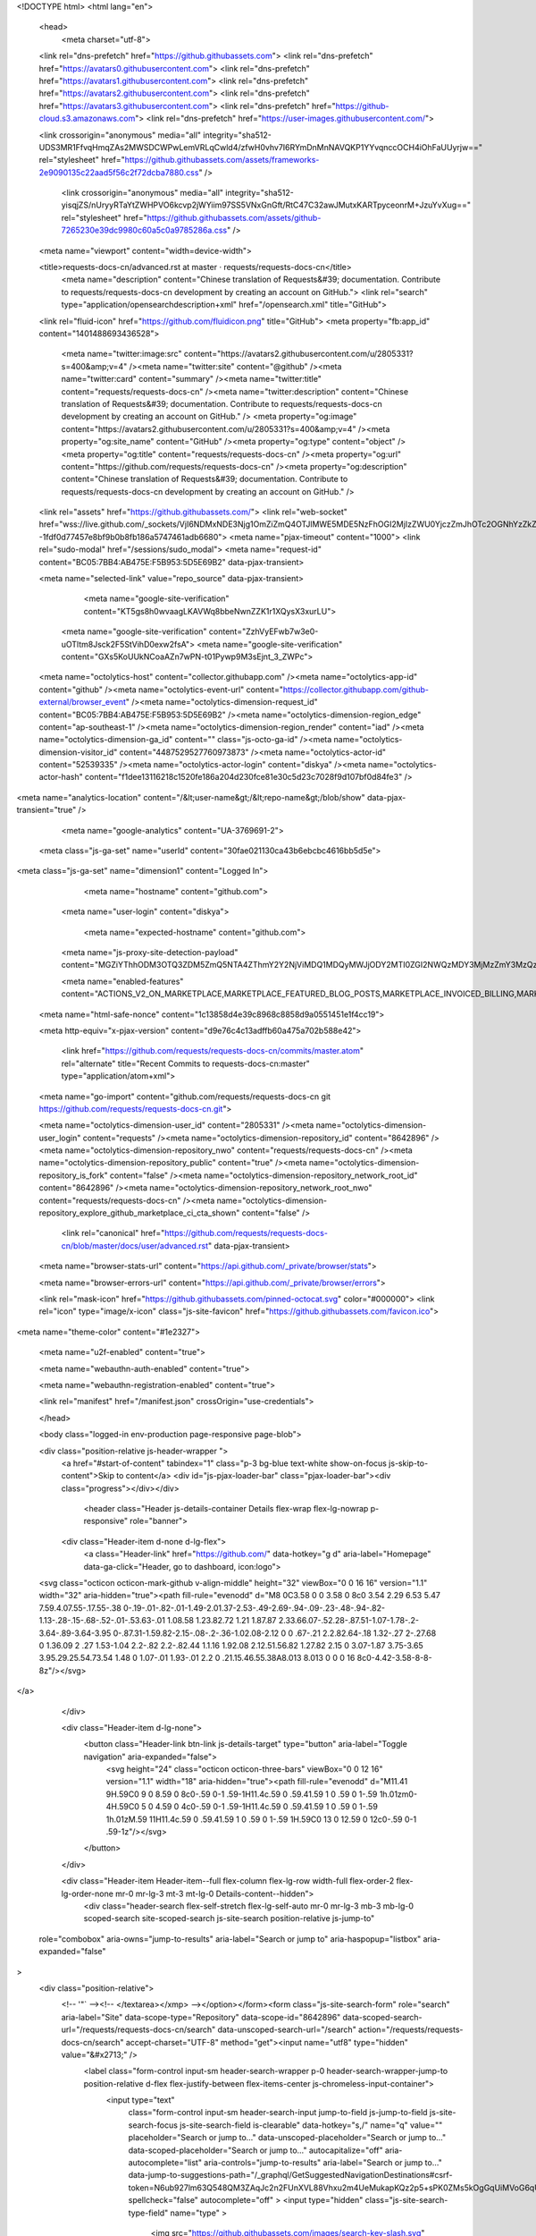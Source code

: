 





<!DOCTYPE html>
<html lang="en">
  <head>
    <meta charset="utf-8">
  <link rel="dns-prefetch" href="https://github.githubassets.com">
  <link rel="dns-prefetch" href="https://avatars0.githubusercontent.com">
  <link rel="dns-prefetch" href="https://avatars1.githubusercontent.com">
  <link rel="dns-prefetch" href="https://avatars2.githubusercontent.com">
  <link rel="dns-prefetch" href="https://avatars3.githubusercontent.com">
  <link rel="dns-prefetch" href="https://github-cloud.s3.amazonaws.com">
  <link rel="dns-prefetch" href="https://user-images.githubusercontent.com/">



  <link crossorigin="anonymous" media="all" integrity="sha512-UDS3MR1FfvqHmqZAs2MWSDCWPwLemVRLqCwld4/zfwH0vhv7I6RYmDnMnNAVQKP1YYvqnccOCH4iOhFaUUyrjw==" rel="stylesheet" href="https://github.githubassets.com/assets/frameworks-2e9090135c22aad5f56c2f72dcba7880.css" />
  
    <link crossorigin="anonymous" media="all" integrity="sha512-yisqjZS/nUryyRTaYtZWHPVO6kcvp2jWYiim97SS5VNxGnGft/RtC47C32awJMutxKARTpyceonrM+JzuYvXug==" rel="stylesheet" href="https://github.githubassets.com/assets/github-7265230e39dc9980c60a5c0a9785286a.css" />
    
    
    
    

  <meta name="viewport" content="width=device-width">
  
  <title>requests-docs-cn/advanced.rst at master · requests/requests-docs-cn</title>
    <meta name="description" content="Chinese translation of Requests&#39; documentation. Contribute to requests/requests-docs-cn development by creating an account on GitHub.">
    <link rel="search" type="application/opensearchdescription+xml" href="/opensearch.xml" title="GitHub">
  <link rel="fluid-icon" href="https://github.com/fluidicon.png" title="GitHub">
  <meta property="fb:app_id" content="1401488693436528">

    <meta name="twitter:image:src" content="https://avatars2.githubusercontent.com/u/2805331?s=400&amp;v=4" /><meta name="twitter:site" content="@github" /><meta name="twitter:card" content="summary" /><meta name="twitter:title" content="requests/requests-docs-cn" /><meta name="twitter:description" content="Chinese translation of Requests&#39; documentation. Contribute to requests/requests-docs-cn development by creating an account on GitHub." />
    <meta property="og:image" content="https://avatars2.githubusercontent.com/u/2805331?s=400&amp;v=4" /><meta property="og:site_name" content="GitHub" /><meta property="og:type" content="object" /><meta property="og:title" content="requests/requests-docs-cn" /><meta property="og:url" content="https://github.com/requests/requests-docs-cn" /><meta property="og:description" content="Chinese translation of Requests&#39; documentation. Contribute to requests/requests-docs-cn development by creating an account on GitHub." />

  <link rel="assets" href="https://github.githubassets.com/">
  <link rel="web-socket" href="wss://live.github.com/_sockets/VjI6NDMxNDE3Njg1OmZiZmQ4OTJlMWE5MDE5NzFhOGI2MjIzZWU0YjczZmJhOTc2OGNhYzZkZTczNjA1YThmZTY0NGU0Y2ZjMjUxZTc=--1fdf0d77457e8bf9b0b8fb186a5747461adb6680">
  <meta name="pjax-timeout" content="1000">
  <link rel="sudo-modal" href="/sessions/sudo_modal">
  <meta name="request-id" content="BC05:7BB4:AB475E:F5B953:5D5E69B2" data-pjax-transient>


  

  <meta name="selected-link" value="repo_source" data-pjax-transient>

      <meta name="google-site-verification" content="KT5gs8h0wvaagLKAVWq8bbeNwnZZK1r1XQysX3xurLU">
    <meta name="google-site-verification" content="ZzhVyEFwb7w3e0-uOTltm8Jsck2F5StVihD0exw2fsA">
    <meta name="google-site-verification" content="GXs5KoUUkNCoaAZn7wPN-t01Pywp9M3sEjnt_3_ZWPc">

  <meta name="octolytics-host" content="collector.githubapp.com" /><meta name="octolytics-app-id" content="github" /><meta name="octolytics-event-url" content="https://collector.githubapp.com/github-external/browser_event" /><meta name="octolytics-dimension-request_id" content="BC05:7BB4:AB475E:F5B953:5D5E69B2" /><meta name="octolytics-dimension-region_edge" content="ap-southeast-1" /><meta name="octolytics-dimension-region_render" content="iad" /><meta name="octolytics-dimension-ga_id" content="" class="js-octo-ga-id" /><meta name="octolytics-dimension-visitor_id" content="4487529527760973873" /><meta name="octolytics-actor-id" content="52539335" /><meta name="octolytics-actor-login" content="diskya" /><meta name="octolytics-actor-hash" content="f1dee13116218c1520fe186a204d230fce81e30c5d23c7028f9d107bf0d84fe3" />
<meta name="analytics-location" content="/&lt;user-name&gt;/&lt;repo-name&gt;/blob/show" data-pjax-transient="true" />



    <meta name="google-analytics" content="UA-3769691-2">

  <meta class="js-ga-set" name="userId" content="30fae021130ca43b6ebcbc4616bb5d5e">

<meta class="js-ga-set" name="dimension1" content="Logged In">



  

      <meta name="hostname" content="github.com">
    <meta name="user-login" content="diskya">

      <meta name="expected-hostname" content="github.com">
    <meta name="js-proxy-site-detection-payload" content="MGZiYThhODM3OTQ3ZDM5ZmQ5NTA4ZThmY2Y2NjViMDQ1MDQyMWJjODY2MTI0ZGI2NWQzMDY3MjMzZmY3MzQzZXx7InJlbW90ZV9hZGRyZXNzIjoiNTIuNzYuODcuNTQiLCJyZXF1ZXN0X2lkIjoiQkMwNTo3QkI0OkFCNDc1RTpGNUI5NTM6NUQ1RTY5QjIiLCJ0aW1lc3RhbXAiOjE1NjY0Njg1MzQsImhvc3QiOiJnaXRodWIuY29tIn0=">

    <meta name="enabled-features" content="ACTIONS_V2_ON_MARKETPLACE,MARKETPLACE_FEATURED_BLOG_POSTS,MARKETPLACE_INVOICED_BILLING,MARKETPLACE_SOCIAL_PROOF_CUSTOMERS,MARKETPLACE_TRENDING_SOCIAL_PROOF,MARKETPLACE_RECOMMENDATIONS,MARKETPLACE_PENDING_INSTALLATIONS,NOTIFY_ON_BLOCK,RELATED_ISSUES,GHE_CLOUD_TRIAL">

  <meta name="html-safe-nonce" content="1c13858d4e39c8968c8858d9a0551451e1f4cc19">

  <meta http-equiv="x-pjax-version" content="d9e76c4c13adffb60a475a702b588e42">
  

      <link href="https://github.com/requests/requests-docs-cn/commits/master.atom" rel="alternate" title="Recent Commits to requests-docs-cn:master" type="application/atom+xml">

  <meta name="go-import" content="github.com/requests/requests-docs-cn git https://github.com/requests/requests-docs-cn.git">

  <meta name="octolytics-dimension-user_id" content="2805331" /><meta name="octolytics-dimension-user_login" content="requests" /><meta name="octolytics-dimension-repository_id" content="8642896" /><meta name="octolytics-dimension-repository_nwo" content="requests/requests-docs-cn" /><meta name="octolytics-dimension-repository_public" content="true" /><meta name="octolytics-dimension-repository_is_fork" content="false" /><meta name="octolytics-dimension-repository_network_root_id" content="8642896" /><meta name="octolytics-dimension-repository_network_root_nwo" content="requests/requests-docs-cn" /><meta name="octolytics-dimension-repository_explore_github_marketplace_ci_cta_shown" content="false" />


    <link rel="canonical" href="https://github.com/requests/requests-docs-cn/blob/master/docs/user/advanced.rst" data-pjax-transient>


  <meta name="browser-stats-url" content="https://api.github.com/_private/browser/stats">

  <meta name="browser-errors-url" content="https://api.github.com/_private/browser/errors">

  <link rel="mask-icon" href="https://github.githubassets.com/pinned-octocat.svg" color="#000000">
  <link rel="icon" type="image/x-icon" class="js-site-favicon" href="https://github.githubassets.com/favicon.ico">

<meta name="theme-color" content="#1e2327">


  <meta name="u2f-enabled" content="true">

  <meta name="webauthn-auth-enabled" content="true">

  <meta name="webauthn-registration-enabled" content="true">

  <link rel="manifest" href="/manifest.json" crossOrigin="use-credentials">

  </head>

  <body class="logged-in env-production page-responsive page-blob">
    

  <div class="position-relative js-header-wrapper ">
    <a href="#start-of-content" tabindex="1" class="p-3 bg-blue text-white show-on-focus js-skip-to-content">Skip to content</a>
    <div id="js-pjax-loader-bar" class="pjax-loader-bar"><div class="progress"></div></div>

    
    
    


          <header class="Header js-details-container Details flex-wrap flex-lg-nowrap p-responsive" role="banner">

    <div class="Header-item d-none d-lg-flex">
      <a class="Header-link" href="https://github.com/" data-hotkey="g d" aria-label="Homepage" data-ga-click="Header, go to dashboard, icon:logo">
  <svg class="octicon octicon-mark-github v-align-middle" height="32" viewBox="0 0 16 16" version="1.1" width="32" aria-hidden="true"><path fill-rule="evenodd" d="M8 0C3.58 0 0 3.58 0 8c0 3.54 2.29 6.53 5.47 7.59.4.07.55-.17.55-.38 0-.19-.01-.82-.01-1.49-2.01.37-2.53-.49-2.69-.94-.09-.23-.48-.94-.82-1.13-.28-.15-.68-.52-.01-.53.63-.01 1.08.58 1.23.82.72 1.21 1.87.87 2.33.66.07-.52.28-.87.51-1.07-1.78-.2-3.64-.89-3.64-3.95 0-.87.31-1.59.82-2.15-.08-.2-.36-1.02.08-2.12 0 0 .67-.21 2.2.82.64-.18 1.32-.27 2-.27.68 0 1.36.09 2 .27 1.53-1.04 2.2-.82 2.2-.82.44 1.1.16 1.92.08 2.12.51.56.82 1.27.82 2.15 0 3.07-1.87 3.75-3.65 3.95.29.25.54.73.54 1.48 0 1.07-.01 1.93-.01 2.2 0 .21.15.46.55.38A8.013 8.013 0 0 0 16 8c0-4.42-3.58-8-8-8z"/></svg>
</a>

    </div>

    <div class="Header-item d-lg-none">
      <button class="Header-link btn-link js-details-target" type="button" aria-label="Toggle navigation" aria-expanded="false">
        <svg height="24" class="octicon octicon-three-bars" viewBox="0 0 12 16" version="1.1" width="18" aria-hidden="true"><path fill-rule="evenodd" d="M11.41 9H.59C0 9 0 8.59 0 8c0-.59 0-1 .59-1H11.4c.59 0 .59.41.59 1 0 .59 0 1-.59 1h.01zm0-4H.59C0 5 0 4.59 0 4c0-.59 0-1 .59-1H11.4c.59 0 .59.41.59 1 0 .59 0 1-.59 1h.01zM.59 11H11.4c.59 0 .59.41.59 1 0 .59 0 1-.59 1H.59C0 13 0 12.59 0 12c0-.59 0-1 .59-1z"/></svg>
      </button>
    </div>

    <div class="Header-item Header-item--full flex-column flex-lg-row width-full flex-order-2 flex-lg-order-none mr-0 mr-lg-3 mt-3 mt-lg-0 Details-content--hidden">
        <div class="header-search flex-self-stretch flex-lg-self-auto mr-0 mr-lg-3 mb-3 mb-lg-0 scoped-search site-scoped-search js-site-search position-relative js-jump-to"
  role="combobox"
  aria-owns="jump-to-results"
  aria-label="Search or jump to"
  aria-haspopup="listbox"
  aria-expanded="false"
>
  <div class="position-relative">
    <!-- '"` --><!-- </textarea></xmp> --></option></form><form class="js-site-search-form" role="search" aria-label="Site" data-scope-type="Repository" data-scope-id="8642896" data-scoped-search-url="/requests/requests-docs-cn/search" data-unscoped-search-url="/search" action="/requests/requests-docs-cn/search" accept-charset="UTF-8" method="get"><input name="utf8" type="hidden" value="&#x2713;" />
      <label class="form-control input-sm header-search-wrapper p-0 header-search-wrapper-jump-to position-relative d-flex flex-justify-between flex-items-center js-chromeless-input-container">
        <input type="text"
          class="form-control input-sm header-search-input jump-to-field js-jump-to-field js-site-search-focus js-site-search-field is-clearable"
          data-hotkey="s,/"
          name="q"
          value=""
          placeholder="Search or jump to…"
          data-unscoped-placeholder="Search or jump to…"
          data-scoped-placeholder="Search or jump to…"
          autocapitalize="off"
          aria-autocomplete="list"
          aria-controls="jump-to-results"
          aria-label="Search or jump to…"
          data-jump-to-suggestions-path="/_graphql/GetSuggestedNavigationDestinations#csrf-token=N6ub927lm63Q548QM3ZAqJc2n2FUnXVL88Vhxu2m4UeMukapKQz2p5+sPK0ZMs5kOgGqUiMVoG6qUtkn3GKhOw=="
          spellcheck="false"
          autocomplete="off"
          >
          <input type="hidden" class="js-site-search-type-field" name="type" >
            <img src="https://github.githubassets.com/images/search-key-slash.svg" alt="" class="mr-2 header-search-key-slash">

            <div class="Box position-absolute overflow-hidden d-none jump-to-suggestions js-jump-to-suggestions-container">
              
<ul class="d-none js-jump-to-suggestions-template-container">
  

<li class="d-flex flex-justify-start flex-items-center p-0 f5 navigation-item js-navigation-item js-jump-to-suggestion" role="option">
  <a tabindex="-1" class="no-underline d-flex flex-auto flex-items-center jump-to-suggestions-path js-jump-to-suggestion-path js-navigation-open p-2" href="">
    <div class="jump-to-octicon js-jump-to-octicon flex-shrink-0 mr-2 text-center d-none">
      <svg height="16" width="16" class="octicon octicon-repo flex-shrink-0 js-jump-to-octicon-repo d-none" title="Repository" aria-label="Repository" viewBox="0 0 12 16" version="1.1" role="img"><path fill-rule="evenodd" d="M4 9H3V8h1v1zm0-3H3v1h1V6zm0-2H3v1h1V4zm0-2H3v1h1V2zm8-1v12c0 .55-.45 1-1 1H6v2l-1.5-1.5L3 16v-2H1c-.55 0-1-.45-1-1V1c0-.55.45-1 1-1h10c.55 0 1 .45 1 1zm-1 10H1v2h2v-1h3v1h5v-2zm0-10H2v9h9V1z"/></svg>
      <svg height="16" width="16" class="octicon octicon-project flex-shrink-0 js-jump-to-octicon-project d-none" title="Project" aria-label="Project" viewBox="0 0 15 16" version="1.1" role="img"><path fill-rule="evenodd" d="M10 12h3V2h-3v10zm-4-2h3V2H6v8zm-4 4h3V2H2v12zm-1 1h13V1H1v14zM14 0H1a1 1 0 0 0-1 1v14a1 1 0 0 0 1 1h13a1 1 0 0 0 1-1V1a1 1 0 0 0-1-1z"/></svg>
      <svg height="16" width="16" class="octicon octicon-search flex-shrink-0 js-jump-to-octicon-search d-none" title="Search" aria-label="Search" viewBox="0 0 16 16" version="1.1" role="img"><path fill-rule="evenodd" d="M15.7 13.3l-3.81-3.83A5.93 5.93 0 0 0 13 6c0-3.31-2.69-6-6-6S1 2.69 1 6s2.69 6 6 6c1.3 0 2.48-.41 3.47-1.11l3.83 3.81c.19.2.45.3.7.3.25 0 .52-.09.7-.3a.996.996 0 0 0 0-1.41v.01zM7 10.7c-2.59 0-4.7-2.11-4.7-4.7 0-2.59 2.11-4.7 4.7-4.7 2.59 0 4.7 2.11 4.7 4.7 0 2.59-2.11 4.7-4.7 4.7z"/></svg>
    </div>

    <img class="avatar mr-2 flex-shrink-0 js-jump-to-suggestion-avatar d-none" alt="" aria-label="Team" src="" width="28" height="28">

    <div class="jump-to-suggestion-name js-jump-to-suggestion-name flex-auto overflow-hidden text-left no-wrap css-truncate css-truncate-target">
    </div>

    <div class="border rounded-1 flex-shrink-0 bg-gray px-1 text-gray-light ml-1 f6 d-none js-jump-to-badge-search">
      <span class="js-jump-to-badge-search-text-default d-none" aria-label="in this repository">
        In this repository
      </span>
      <span class="js-jump-to-badge-search-text-global d-none" aria-label="in all of GitHub">
        All GitHub
      </span>
      <span aria-hidden="true" class="d-inline-block ml-1 v-align-middle">↵</span>
    </div>

    <div aria-hidden="true" class="border rounded-1 flex-shrink-0 bg-gray px-1 text-gray-light ml-1 f6 d-none d-on-nav-focus js-jump-to-badge-jump">
      Jump to
      <span class="d-inline-block ml-1 v-align-middle">↵</span>
    </div>
  </a>
</li>

</ul>

<ul class="d-none js-jump-to-no-results-template-container">
  <li class="d-flex flex-justify-center flex-items-center f5 d-none js-jump-to-suggestion p-2">
    <span class="text-gray">No suggested jump to results</span>
  </li>
</ul>

<ul id="jump-to-results" role="listbox" class="p-0 m-0 js-navigation-container jump-to-suggestions-results-container js-jump-to-suggestions-results-container">
  

<li class="d-flex flex-justify-start flex-items-center p-0 f5 navigation-item js-navigation-item js-jump-to-scoped-search d-none" role="option">
  <a tabindex="-1" class="no-underline d-flex flex-auto flex-items-center jump-to-suggestions-path js-jump-to-suggestion-path js-navigation-open p-2" href="">
    <div class="jump-to-octicon js-jump-to-octicon flex-shrink-0 mr-2 text-center d-none">
      <svg height="16" width="16" class="octicon octicon-repo flex-shrink-0 js-jump-to-octicon-repo d-none" title="Repository" aria-label="Repository" viewBox="0 0 12 16" version="1.1" role="img"><path fill-rule="evenodd" d="M4 9H3V8h1v1zm0-3H3v1h1V6zm0-2H3v1h1V4zm0-2H3v1h1V2zm8-1v12c0 .55-.45 1-1 1H6v2l-1.5-1.5L3 16v-2H1c-.55 0-1-.45-1-1V1c0-.55.45-1 1-1h10c.55 0 1 .45 1 1zm-1 10H1v2h2v-1h3v1h5v-2zm0-10H2v9h9V1z"/></svg>
      <svg height="16" width="16" class="octicon octicon-project flex-shrink-0 js-jump-to-octicon-project d-none" title="Project" aria-label="Project" viewBox="0 0 15 16" version="1.1" role="img"><path fill-rule="evenodd" d="M10 12h3V2h-3v10zm-4-2h3V2H6v8zm-4 4h3V2H2v12zm-1 1h13V1H1v14zM14 0H1a1 1 0 0 0-1 1v14a1 1 0 0 0 1 1h13a1 1 0 0 0 1-1V1a1 1 0 0 0-1-1z"/></svg>
      <svg height="16" width="16" class="octicon octicon-search flex-shrink-0 js-jump-to-octicon-search d-none" title="Search" aria-label="Search" viewBox="0 0 16 16" version="1.1" role="img"><path fill-rule="evenodd" d="M15.7 13.3l-3.81-3.83A5.93 5.93 0 0 0 13 6c0-3.31-2.69-6-6-6S1 2.69 1 6s2.69 6 6 6c1.3 0 2.48-.41 3.47-1.11l3.83 3.81c.19.2.45.3.7.3.25 0 .52-.09.7-.3a.996.996 0 0 0 0-1.41v.01zM7 10.7c-2.59 0-4.7-2.11-4.7-4.7 0-2.59 2.11-4.7 4.7-4.7 2.59 0 4.7 2.11 4.7 4.7 0 2.59-2.11 4.7-4.7 4.7z"/></svg>
    </div>

    <img class="avatar mr-2 flex-shrink-0 js-jump-to-suggestion-avatar d-none" alt="" aria-label="Team" src="" width="28" height="28">

    <div class="jump-to-suggestion-name js-jump-to-suggestion-name flex-auto overflow-hidden text-left no-wrap css-truncate css-truncate-target">
    </div>

    <div class="border rounded-1 flex-shrink-0 bg-gray px-1 text-gray-light ml-1 f6 d-none js-jump-to-badge-search">
      <span class="js-jump-to-badge-search-text-default d-none" aria-label="in this repository">
        In this repository
      </span>
      <span class="js-jump-to-badge-search-text-global d-none" aria-label="in all of GitHub">
        All GitHub
      </span>
      <span aria-hidden="true" class="d-inline-block ml-1 v-align-middle">↵</span>
    </div>

    <div aria-hidden="true" class="border rounded-1 flex-shrink-0 bg-gray px-1 text-gray-light ml-1 f6 d-none d-on-nav-focus js-jump-to-badge-jump">
      Jump to
      <span class="d-inline-block ml-1 v-align-middle">↵</span>
    </div>
  </a>
</li>

  

<li class="d-flex flex-justify-start flex-items-center p-0 f5 navigation-item js-navigation-item js-jump-to-global-search d-none" role="option">
  <a tabindex="-1" class="no-underline d-flex flex-auto flex-items-center jump-to-suggestions-path js-jump-to-suggestion-path js-navigation-open p-2" href="">
    <div class="jump-to-octicon js-jump-to-octicon flex-shrink-0 mr-2 text-center d-none">
      <svg height="16" width="16" class="octicon octicon-repo flex-shrink-0 js-jump-to-octicon-repo d-none" title="Repository" aria-label="Repository" viewBox="0 0 12 16" version="1.1" role="img"><path fill-rule="evenodd" d="M4 9H3V8h1v1zm0-3H3v1h1V6zm0-2H3v1h1V4zm0-2H3v1h1V2zm8-1v12c0 .55-.45 1-1 1H6v2l-1.5-1.5L3 16v-2H1c-.55 0-1-.45-1-1V1c0-.55.45-1 1-1h10c.55 0 1 .45 1 1zm-1 10H1v2h2v-1h3v1h5v-2zm0-10H2v9h9V1z"/></svg>
      <svg height="16" width="16" class="octicon octicon-project flex-shrink-0 js-jump-to-octicon-project d-none" title="Project" aria-label="Project" viewBox="0 0 15 16" version="1.1" role="img"><path fill-rule="evenodd" d="M10 12h3V2h-3v10zm-4-2h3V2H6v8zm-4 4h3V2H2v12zm-1 1h13V1H1v14zM14 0H1a1 1 0 0 0-1 1v14a1 1 0 0 0 1 1h13a1 1 0 0 0 1-1V1a1 1 0 0 0-1-1z"/></svg>
      <svg height="16" width="16" class="octicon octicon-search flex-shrink-0 js-jump-to-octicon-search d-none" title="Search" aria-label="Search" viewBox="0 0 16 16" version="1.1" role="img"><path fill-rule="evenodd" d="M15.7 13.3l-3.81-3.83A5.93 5.93 0 0 0 13 6c0-3.31-2.69-6-6-6S1 2.69 1 6s2.69 6 6 6c1.3 0 2.48-.41 3.47-1.11l3.83 3.81c.19.2.45.3.7.3.25 0 .52-.09.7-.3a.996.996 0 0 0 0-1.41v.01zM7 10.7c-2.59 0-4.7-2.11-4.7-4.7 0-2.59 2.11-4.7 4.7-4.7 2.59 0 4.7 2.11 4.7 4.7 0 2.59-2.11 4.7-4.7 4.7z"/></svg>
    </div>

    <img class="avatar mr-2 flex-shrink-0 js-jump-to-suggestion-avatar d-none" alt="" aria-label="Team" src="" width="28" height="28">

    <div class="jump-to-suggestion-name js-jump-to-suggestion-name flex-auto overflow-hidden text-left no-wrap css-truncate css-truncate-target">
    </div>

    <div class="border rounded-1 flex-shrink-0 bg-gray px-1 text-gray-light ml-1 f6 d-none js-jump-to-badge-search">
      <span class="js-jump-to-badge-search-text-default d-none" aria-label="in this repository">
        In this repository
      </span>
      <span class="js-jump-to-badge-search-text-global d-none" aria-label="in all of GitHub">
        All GitHub
      </span>
      <span aria-hidden="true" class="d-inline-block ml-1 v-align-middle">↵</span>
    </div>

    <div aria-hidden="true" class="border rounded-1 flex-shrink-0 bg-gray px-1 text-gray-light ml-1 f6 d-none d-on-nav-focus js-jump-to-badge-jump">
      Jump to
      <span class="d-inline-block ml-1 v-align-middle">↵</span>
    </div>
  </a>
</li>


    <li class="d-flex flex-justify-center flex-items-center p-0 f5 js-jump-to-suggestion">
      <img src="https://github.githubassets.com/images/spinners/octocat-spinner-128.gif" alt="Octocat Spinner Icon" class="m-2" width="28">
    </li>
</ul>

            </div>
      </label>
</form>  </div>
</div>


      <nav class="d-flex flex-column flex-lg-row flex-self-stretch flex-lg-self-auto" aria-label="Global">
    <a class="Header-link d-block d-lg-none py-2 py-lg-0 border-top border-lg-top-0 border-white-fade-15" data-ga-click="Header, click, Nav menu - item:dashboard:user" aria-label="Dashboard" href="/dashboard">
      Dashboard
</a>
  <a class="js-selected-navigation-item Header-link  mr-0 mr-lg-3 py-2 py-lg-0 border-top border-lg-top-0 border-white-fade-15" data-hotkey="g p" data-ga-click="Header, click, Nav menu - item:pulls context:user" aria-label="Pull requests you created" data-selected-links="/pulls /pulls/assigned /pulls/mentioned /pulls" href="/pulls">
    Pull requests
</a>
  <a class="js-selected-navigation-item Header-link  mr-0 mr-lg-3 py-2 py-lg-0 border-top border-lg-top-0 border-white-fade-15" data-hotkey="g i" data-ga-click="Header, click, Nav menu - item:issues context:user" aria-label="Issues you created" data-selected-links="/issues /issues/assigned /issues/mentioned /issues" href="/issues">
    Issues
</a>
    <div class="mr-0 mr-lg-3 py-2 py-lg-0 border-top border-lg-top-0 border-white-fade-15">
      <a class="js-selected-navigation-item Header-link" data-ga-click="Header, click, Nav menu - item:marketplace context:user" data-octo-click="marketplace_click" data-octo-dimensions="location:nav_bar" data-selected-links=" /marketplace" href="/marketplace">
        Marketplace
</a>      

    </div>

  <a class="js-selected-navigation-item Header-link  mr-0 mr-lg-3 py-2 py-lg-0 border-top border-lg-top-0 border-white-fade-15" data-ga-click="Header, click, Nav menu - item:explore" data-selected-links="/explore /trending /trending/developers /integrations /integrations/feature/code /integrations/feature/collaborate /integrations/feature/ship showcases showcases_search showcases_landing /explore" href="/explore">
    Explore
</a>


    <a class="Header-link d-block d-lg-none mr-0 mr-lg-3 py-2 py-lg-0 border-top border-lg-top-0 border-white-fade-15" href="https://github.com/diskya">
      <img class="avatar" height="20" width="20" alt="@diskya" src="https://avatars0.githubusercontent.com/u/52539335?s=60&amp;v=4" />
      diskya
</a>
    <!-- '"` --><!-- </textarea></xmp> --></option></form><form action="/logout" accept-charset="UTF-8" method="post"><input name="utf8" type="hidden" value="&#x2713;" /><input type="hidden" name="authenticity_token" value="uRnqafLufdSyC600GKD/JFv8S26d33dh7dxfb11nhrnob2KT7aEimFhZZl2A35hfXR53wYlhiWxFlZ2VlUfgVg==" />
      <button type="submit" class="Header-link mr-0 mr-lg-3 py-2 py-lg-0 border-top border-lg-top-0 border-white-fade-15 d-lg-none btn-link d-block width-full text-left" data-ga-click="Header, sign out, icon:logout" style="padding-left: 2px;">
        <svg class="octicon octicon-sign-out v-align-middle" viewBox="0 0 16 16" version="1.1" width="16" height="16" aria-hidden="true"><path fill-rule="evenodd" d="M12 9V7H8V5h4V3l4 3-4 3zm-2 3H6V3L2 1h8v3h1V1c0-.55-.45-1-1-1H1C.45 0 0 .45 0 1v11.38c0 .39.22.73.55.91L6 16.01V13h4c.55 0 1-.45 1-1V8h-1v4z"/></svg>
        Sign out
      </button>
</form></nav>

    </div>

    <div class="Header-item Header-item--full flex-justify-center d-lg-none position-relative">
      <div class="css-truncate css-truncate-target width-fit position-absolute left-0 right-0 text-center">
              <svg class="octicon octicon-repo" viewBox="0 0 12 16" version="1.1" width="12" height="16" aria-hidden="true"><path fill-rule="evenodd" d="M4 9H3V8h1v1zm0-3H3v1h1V6zm0-2H3v1h1V4zm0-2H3v1h1V2zm8-1v12c0 .55-.45 1-1 1H6v2l-1.5-1.5L3 16v-2H1c-.55 0-1-.45-1-1V1c0-.55.45-1 1-1h10c.55 0 1 .45 1 1zm-1 10H1v2h2v-1h3v1h5v-2zm0-10H2v9h9V1z"/></svg>
    <a class="Header-link" href="/requests">requests</a>
    /
    <a class="Header-link" href="/requests/requests-docs-cn">requests-docs-cn</a>

</div>
    </div>

    <div class="Header-item position-relative d-none d-lg-flex">
      

    </div>

    <div class="Header-item mr-0 mr-lg-3 flex-order-1 flex-lg-order-none">
      

    <a aria-label="You have no unread notifications" class="Header-link notification-indicator position-relative tooltipped tooltipped-s js-socket-channel js-notification-indicator" data-hotkey="g n" data-ga-click="Header, go to notifications, icon:read" data-channel="notification-changed:52539335" href="/notifications">
        <span class="mail-status "></span>
        <svg class="octicon octicon-bell" viewBox="0 0 14 16" version="1.1" width="14" height="16" aria-hidden="true"><path fill-rule="evenodd" d="M14 12v1H0v-1l.73-.58c.77-.77.81-2.55 1.19-4.42C2.69 3.23 6 2 6 2c0-.55.45-1 1-1s1 .45 1 1c0 0 3.39 1.23 4.16 5 .38 1.88.42 3.66 1.19 4.42l.66.58H14zm-7 4c1.11 0 2-.89 2-2H5c0 1.11.89 2 2 2z"/></svg>
</a>
    </div>


    <div class="Header-item position-relative d-none d-lg-flex">
      <details class="details-overlay details-reset">
  <summary class="Header-link"
      aria-label="Create new…"
      data-ga-click="Header, create new, icon:add">
    <svg class="octicon octicon-plus" viewBox="0 0 12 16" version="1.1" width="12" height="16" aria-hidden="true"><path fill-rule="evenodd" d="M12 9H7v5H5V9H0V7h5V2h2v5h5v2z"/></svg> <span class="dropdown-caret"></span>
  </summary>
  <details-menu class="dropdown-menu dropdown-menu-sw">
    
<a role="menuitem" class="dropdown-item" href="/new" data-ga-click="Header, create new repository">
  New repository
</a>

  <a role="menuitem" class="dropdown-item" href="/new/import" data-ga-click="Header, import a repository">
    Import repository
  </a>

<a role="menuitem" class="dropdown-item" href="https://gist.github.com/" data-ga-click="Header, create new gist">
  New gist
</a>

  <a role="menuitem" class="dropdown-item" href="/organizations/new" data-ga-click="Header, create new organization">
    New organization
  </a>


  <div role="none" class="dropdown-divider"></div>
  <div class="dropdown-header">
    <span title="requests/requests-docs-cn">This repository</span>
  </div>
    <a role="menuitem" class="dropdown-item" href="/requests/requests-docs-cn/issues/new" data-ga-click="Header, create new issue" data-skip-pjax>
      New issue
    </a>


  </details-menu>
</details>

    </div>

    <div class="Header-item position-relative mr-0 d-none d-lg-flex">
      
<details class="details-overlay details-reset">
  <summary class="Header-link"
    aria-label="View profile and more"
    data-ga-click="Header, show menu, icon:avatar">
    <img alt="@diskya" class="avatar" src="https://avatars3.githubusercontent.com/u/52539335?s=40&amp;v=4" height="20" width="20">
    <span class="dropdown-caret"></span>
  </summary>
  <details-menu class="dropdown-menu dropdown-menu-sw mt-2" style="width: 180px">
    <div class="header-nav-current-user css-truncate"><a role="menuitem" class="no-underline user-profile-link px-3 pt-2 pb-2 mb-n2 mt-n1 d-block" href="/diskya" data-ga-click="Header, go to profile, text:Signed in as">Signed in as <strong class="css-truncate-target">diskya</strong></a></div>
    <div role="none" class="dropdown-divider"></div>

      <div class="pl-3 pr-3 f6 user-status-container js-user-status-context pb-1" data-url="/users/status?compact=1&amp;link_mentions=0&amp;truncate=1">
        
<div class="js-user-status-container
    user-status-compact rounded-1 px-2 py-1 mt-2
    border
  " data-team-hovercards-enabled>
  <details class="js-user-status-details details-reset details-overlay details-overlay-dark">
    <summary class="btn-link btn-block link-gray no-underline js-toggle-user-status-edit toggle-user-status-edit " aria-haspopup="dialog" role="menuitem" data-hydro-click="{&quot;event_type&quot;:&quot;user_profile.click&quot;,&quot;payload&quot;:{&quot;profile_user_id&quot;:2805331,&quot;target&quot;:&quot;EDIT_USER_STATUS&quot;,&quot;user_id&quot;:52539335,&quot;client_id&quot;:&quot;1044834388.1564799025&quot;,&quot;originating_request_id&quot;:&quot;BC05:7BB4:AB475E:F5B953:5D5E69B2&quot;,&quot;originating_url&quot;:&quot;https://github.com/requests/requests-docs-cn/blob/master/docs/user/advanced.rst&quot;,&quot;referrer&quot;:&quot;https://github.com/requests/requests-docs-cn/tree/master/docs/user&quot;}}" data-hydro-click-hmac="abe25723288ed16b329ed0fe14acb1e2ffd914a6daa298ade4b8c1a56c51a4a9">
      <div class="d-flex">
        <div class="f6 lh-condensed user-status-header
          d-inline-block v-align-middle
            user-status-emoji-only-header circle
            pr-2
"
            style="max-width: 29px"
          >
          <div class="user-status-emoji-container flex-shrink-0 mr-1 mt-1 lh-condensed-ultra v-align-bottom" style="">
            <svg class="octicon octicon-smiley" viewBox="0 0 16 16" version="1.1" width="16" height="16" aria-hidden="true"><path fill-rule="evenodd" d="M8 0C3.58 0 0 3.58 0 8s3.58 8 8 8 8-3.58 8-8-3.58-8-8-8zm4.81 12.81a6.72 6.72 0 0 1-2.17 1.45c-.83.36-1.72.53-2.64.53-.92 0-1.81-.17-2.64-.53-.81-.34-1.55-.83-2.17-1.45a6.773 6.773 0 0 1-1.45-2.17A6.59 6.59 0 0 1 1.21 8c0-.92.17-1.81.53-2.64.34-.81.83-1.55 1.45-2.17.62-.62 1.36-1.11 2.17-1.45A6.59 6.59 0 0 1 8 1.21c.92 0 1.81.17 2.64.53.81.34 1.55.83 2.17 1.45.62.62 1.11 1.36 1.45 2.17.36.83.53 1.72.53 2.64 0 .92-.17 1.81-.53 2.64-.34.81-.83 1.55-1.45 2.17zM4 6.8v-.59c0-.66.53-1.19 1.2-1.19h.59c.66 0 1.19.53 1.19 1.19v.59c0 .67-.53 1.2-1.19 1.2H5.2C4.53 8 4 7.47 4 6.8zm5 0v-.59c0-.66.53-1.19 1.2-1.19h.59c.66 0 1.19.53 1.19 1.19v.59c0 .67-.53 1.2-1.19 1.2h-.59C9.53 8 9 7.47 9 6.8zm4 3.2c-.72 1.88-2.91 3-5 3s-4.28-1.13-5-3c-.14-.39.23-1 .66-1h8.59c.41 0 .89.61.75 1z"/></svg>
          </div>
        </div>
        <div class="
          d-inline-block v-align-middle
          
          
           css-truncate css-truncate-target 
           user-status-message-wrapper f6"
           style="line-height: 20px;" >
          <div class="d-inline-block text-gray-dark v-align-text-top text-left">
              <span class="text-gray ml-2">Set status</span>
          </div>
        </div>
      </div>
</summary>    <details-dialog class="details-dialog rounded-1 anim-fade-in fast Box Box--overlay" role="dialog" tabindex="-1">
      <!-- '"` --><!-- </textarea></xmp> --></option></form><form class="position-relative flex-auto js-user-status-form" action="/users/status?compact=1&amp;link_mentions=0&amp;truncate=1" accept-charset="UTF-8" method="post"><input name="utf8" type="hidden" value="&#x2713;" /><input type="hidden" name="_method" value="put" /><input type="hidden" name="authenticity_token" value="kRd/OhtIlwfFRHJ4CTMjU0OMOSyh3EAVNeysY24MZbnPW4cSZjH0E7pSrsQJmhEhNBUOOUwzXsJNQfKTlWu5Mw==" />
        <div class="Box-header bg-gray border-bottom p-3">
          <button class="Box-btn-octicon js-toggle-user-status-edit btn-octicon float-right" type="reset" aria-label="Close dialog" data-close-dialog>
            <svg class="octicon octicon-x" viewBox="0 0 12 16" version="1.1" width="12" height="16" aria-hidden="true"><path fill-rule="evenodd" d="M7.48 8l3.75 3.75-1.48 1.48L6 9.48l-3.75 3.75-1.48-1.48L4.52 8 .77 4.25l1.48-1.48L6 6.52l3.75-3.75 1.48 1.48L7.48 8z"/></svg>
          </button>
          <h3 class="Box-title f5 text-bold text-gray-dark">Edit status</h3>
        </div>
        <input type="hidden" name="emoji" class="js-user-status-emoji-field" value="">
        <input type="hidden" name="organization_id" class="js-user-status-org-id-field" value="">
        <div class="px-3 py-2 text-gray-dark">
          <div class="js-characters-remaining-container position-relative mt-2">
            <div class="input-group d-table form-group my-0 js-user-status-form-group">
              <span class="input-group-button d-table-cell v-align-middle" style="width: 1%">
                <button type="button" aria-label="Choose an emoji" class="btn-outline btn js-toggle-user-status-emoji-picker btn-open-emoji-picker p-0">
                  <span class="js-user-status-original-emoji" hidden></span>
                  <span class="js-user-status-custom-emoji"></span>
                  <span class="js-user-status-no-emoji-icon" >
                    <svg class="octicon octicon-smiley" viewBox="0 0 16 16" version="1.1" width="16" height="16" aria-hidden="true"><path fill-rule="evenodd" d="M8 0C3.58 0 0 3.58 0 8s3.58 8 8 8 8-3.58 8-8-3.58-8-8-8zm4.81 12.81a6.72 6.72 0 0 1-2.17 1.45c-.83.36-1.72.53-2.64.53-.92 0-1.81-.17-2.64-.53-.81-.34-1.55-.83-2.17-1.45a6.773 6.773 0 0 1-1.45-2.17A6.59 6.59 0 0 1 1.21 8c0-.92.17-1.81.53-2.64.34-.81.83-1.55 1.45-2.17.62-.62 1.36-1.11 2.17-1.45A6.59 6.59 0 0 1 8 1.21c.92 0 1.81.17 2.64.53.81.34 1.55.83 2.17 1.45.62.62 1.11 1.36 1.45 2.17.36.83.53 1.72.53 2.64 0 .92-.17 1.81-.53 2.64-.34.81-.83 1.55-1.45 2.17zM4 6.8v-.59c0-.66.53-1.19 1.2-1.19h.59c.66 0 1.19.53 1.19 1.19v.59c0 .67-.53 1.2-1.19 1.2H5.2C4.53 8 4 7.47 4 6.8zm5 0v-.59c0-.66.53-1.19 1.2-1.19h.59c.66 0 1.19.53 1.19 1.19v.59c0 .67-.53 1.2-1.19 1.2h-.59C9.53 8 9 7.47 9 6.8zm4 3.2c-.72 1.88-2.91 3-5 3s-4.28-1.13-5-3c-.14-.39.23-1 .66-1h8.59c.41 0 .89.61.75 1z"/></svg>
                  </span>
                </button>
              </span>
              <text-expander keys=": @" data-mention-url="/autocomplete/user-suggestions" data-emoji-url="/autocomplete/emoji">
                <input
                  type="text"
                  autocomplete="off"
                  data-no-org-url="/autocomplete/user-suggestions"
                  data-org-url="/suggestions?mention_suggester=1"
                  data-maxlength="80"
                  class="d-table-cell width-full form-control js-user-status-message-field js-characters-remaining-field"
                  placeholder="What's happening?"
                  name="message"
                  value=""
                  aria-label="What is your current status?">
              </text-expander>
              <div class="error">Could not update your status, please try again.</div>
            </div>
            <div style="margin-left: 53px" class="my-1 text-small label-characters-remaining js-characters-remaining" data-suffix="remaining" hidden>
              80 remaining
            </div>
          </div>
          <include-fragment class="js-user-status-emoji-picker" data-url="/users/status/emoji"></include-fragment>
          <div class="overflow-auto ml-n3 mr-n3 px-3 border-bottom" style="max-height: 33vh">
            <div class="user-status-suggestions js-user-status-suggestions collapsed overflow-hidden">
              <h4 class="f6 text-normal my-3">Suggestions:</h4>
              <div class="mx-3 mt-2 clearfix">
                  <div class="float-left col-6">
                      <button type="button" value=":palm_tree:" class="d-flex flex-items-baseline flex-items-stretch lh-condensed f6 btn-link link-gray no-underline js-predefined-user-status mb-1">
                        <div class="emoji-status-width mr-2 v-align-middle js-predefined-user-status-emoji">
                          <g-emoji alias="palm_tree" fallback-src="https://github.githubassets.com/images/icons/emoji/unicode/1f334.png">🌴</g-emoji>
                        </div>
                        <div class="d-flex flex-items-center no-underline js-predefined-user-status-message ws-normal text-left" style="border-left: 1px solid transparent">
                          On vacation
                        </div>
                      </button>
                      <button type="button" value=":face_with_thermometer:" class="d-flex flex-items-baseline flex-items-stretch lh-condensed f6 btn-link link-gray no-underline js-predefined-user-status mb-1">
                        <div class="emoji-status-width mr-2 v-align-middle js-predefined-user-status-emoji">
                          <g-emoji alias="face_with_thermometer" fallback-src="https://github.githubassets.com/images/icons/emoji/unicode/1f912.png">🤒</g-emoji>
                        </div>
                        <div class="d-flex flex-items-center no-underline js-predefined-user-status-message ws-normal text-left" style="border-left: 1px solid transparent">
                          Out sick
                        </div>
                      </button>
                  </div>
                  <div class="float-left col-6">
                      <button type="button" value=":house:" class="d-flex flex-items-baseline flex-items-stretch lh-condensed f6 btn-link link-gray no-underline js-predefined-user-status mb-1">
                        <div class="emoji-status-width mr-2 v-align-middle js-predefined-user-status-emoji">
                          <g-emoji alias="house" fallback-src="https://github.githubassets.com/images/icons/emoji/unicode/1f3e0.png">🏠</g-emoji>
                        </div>
                        <div class="d-flex flex-items-center no-underline js-predefined-user-status-message ws-normal text-left" style="border-left: 1px solid transparent">
                          Working from home
                        </div>
                      </button>
                      <button type="button" value=":dart:" class="d-flex flex-items-baseline flex-items-stretch lh-condensed f6 btn-link link-gray no-underline js-predefined-user-status mb-1">
                        <div class="emoji-status-width mr-2 v-align-middle js-predefined-user-status-emoji">
                          <g-emoji alias="dart" fallback-src="https://github.githubassets.com/images/icons/emoji/unicode/1f3af.png">🎯</g-emoji>
                        </div>
                        <div class="d-flex flex-items-center no-underline js-predefined-user-status-message ws-normal text-left" style="border-left: 1px solid transparent">
                          Focusing
                        </div>
                      </button>
                  </div>
              </div>
            </div>
            <div class="user-status-limited-availability-container">
              <div class="form-checkbox my-0">
                <input type="checkbox" name="limited_availability" value="1" class="js-user-status-limited-availability-checkbox" data-default-message="I may be slow to respond." aria-describedby="limited-availability-help-text-truncate-true-compact-true" id="limited-availability-truncate-true-compact-true">
                <label class="d-block f5 text-gray-dark mb-1" for="limited-availability-truncate-true-compact-true">
                  Busy
                </label>
                <p class="note" id="limited-availability-help-text-truncate-true-compact-true">
                  When others mention you, assign you, or request your review,
                  GitHub will let them know that you have limited availability.
                </p>
              </div>
            </div>
          </div>
            

<div class="d-inline-block f5 mr-2 pt-3 pb-2" >
  <div class="d-inline-block mr-1">
    Clear status
  </div>

  <details class="js-user-status-expire-drop-down f6 dropdown details-reset details-overlay d-inline-block mr-2">
    <summary class="f5 btn-link link-gray-dark border px-2 py-1 rounded-1" aria-haspopup="true">
      <div class="js-user-status-expiration-interval-selected d-inline-block v-align-baseline">
        Never
      </div>
      <div class="dropdown-caret"></div>
    </summary>

    <ul class="dropdown-menu dropdown-menu-se pl-0 overflow-auto" style="width: 220px; max-height: 15.5em">
      <li>
        <button type="button" class="btn-link dropdown-item js-user-status-expire-button ws-normal" title="Never">
          <span class="d-inline-block text-bold mb-1">Never</span>
          <div class="f6 lh-condensed">Keep this status until you clear your status or edit your status.</div>
        </button>
      </li>
      <li class="dropdown-divider" role="none"></li>
        <li>
          <button type="button" class="btn-link dropdown-item ws-normal js-user-status-expire-button" title="in 30 minutes" value="2019-08-22T18:38:54+08:00">
            in 30 minutes
          </button>
        </li>
        <li>
          <button type="button" class="btn-link dropdown-item ws-normal js-user-status-expire-button" title="in 1 hour" value="2019-08-22T19:08:54+08:00">
            in 1 hour
          </button>
        </li>
        <li>
          <button type="button" class="btn-link dropdown-item ws-normal js-user-status-expire-button" title="in 4 hours" value="2019-08-22T22:08:54+08:00">
            in 4 hours
          </button>
        </li>
        <li>
          <button type="button" class="btn-link dropdown-item ws-normal js-user-status-expire-button" title="today" value="2019-08-22T23:59:59+08:00">
            today
          </button>
        </li>
        <li>
          <button type="button" class="btn-link dropdown-item ws-normal js-user-status-expire-button" title="this week" value="2019-08-25T23:59:59+08:00">
            this week
          </button>
        </li>
    </ul>
  </details>
  <input class="js-user-status-expiration-date-input" type="hidden" name="expires_at" value="">
</div>

          <include-fragment class="js-user-status-org-picker" data-url="/users/status/organizations"></include-fragment>
        </div>
        <div class="d-flex flex-items-center flex-justify-between p-3 border-top">
          <button type="submit" disabled class="width-full btn btn-primary mr-2 js-user-status-submit">
            Set status
          </button>
          <button type="button" disabled class="width-full js-clear-user-status-button btn ml-2 ">
            Clear status
          </button>
        </div>
</form>    </details-dialog>
  </details>
</div>

      </div>
      <div role="none" class="dropdown-divider"></div>


    <a role="menuitem" class="dropdown-item" href="/diskya" data-ga-click="Header, go to profile, text:your profile">Your profile</a>



    <a role="menuitem" class="dropdown-item" href="/diskya?tab=repositories" data-ga-click="Header, go to repositories, text:your repositories">Your repositories</a>

    <a role="menuitem" class="dropdown-item" href="/diskya?tab=projects" data-ga-click="Header, go to projects, text:your projects">Your projects</a>

    <a role="menuitem" class="dropdown-item" href="/diskya?tab=stars" data-ga-click="Header, go to starred repos, text:your stars">Your stars</a>
      <a role="menuitem" class="dropdown-item" href="https://gist.github.com/mine" data-ga-click="Header, your gists, text:your gists">Your gists</a>


    <div role="none" class="dropdown-divider"></div>
    <a role="menuitem" class="dropdown-item" href="https://help.github.com" data-ga-click="Header, go to help, text:help">Help</a>
    <a role="menuitem" class="dropdown-item" href="/settings/profile" data-ga-click="Header, go to settings, icon:settings">Settings</a>
    <!-- '"` --><!-- </textarea></xmp> --></option></form><form class="logout-form" action="/logout" accept-charset="UTF-8" method="post"><input name="utf8" type="hidden" value="&#x2713;" /><input type="hidden" name="authenticity_token" value="cUY2zC3gzuePwfEC6SFhdVyj27ecgFnZm1etfTU9g+wgML42Mq+Rq2WTOmtxXgYOWkHnGIg+p9QzHm+H/R3lAw==" />
      
      <button type="submit" class="dropdown-item dropdown-signout" data-ga-click="Header, sign out, icon:logout" role="menuitem">
        Sign out
      </button>
</form>  </details-menu>
</details>

    </div>

  </header>

      

  </div>

  <div id="start-of-content" class="show-on-focus"></div>


    <div id="js-flash-container">

</div>



  <div class="application-main " data-commit-hovercards-enabled>
        <div itemscope itemtype="http://schema.org/SoftwareSourceCode" class="">
    <main  >
      


  



  








  <div class="pagehead repohead instapaper_ignore readability-menu experiment-repo-nav pt-0 pt-lg-4 ">
    <div class="repohead-details-container clearfix container-lg p-responsive d-none d-lg-block">

      <ul class="pagehead-actions">




  <li>
    
    <!-- '"` --><!-- </textarea></xmp> --></option></form><form data-remote="true" class="clearfix js-social-form js-social-container" action="/notifications/subscribe" accept-charset="UTF-8" method="post"><input name="utf8" type="hidden" value="&#x2713;" /><input type="hidden" name="authenticity_token" value="ZrFKbPTHQrBrnff6EhtegHNyOjRjRWv9KHyzZuBOcqNEh+IW+R/SLGuI50AYbJB9yhf8Qd9UvlUlfheiBG5mpg==" />      <input type="hidden" name="repository_id" value="8642896">

      <details class="details-reset details-overlay select-menu float-left">
        <summary class="select-menu-button float-left btn btn-sm btn-with-count" data-hydro-click="{&quot;event_type&quot;:&quot;repository.click&quot;,&quot;payload&quot;:{&quot;target&quot;:&quot;WATCH_BUTTON&quot;,&quot;repository_id&quot;:8642896,&quot;client_id&quot;:&quot;1044834388.1564799025&quot;,&quot;originating_request_id&quot;:&quot;BC05:7BB4:AB475E:F5B953:5D5E69B2&quot;,&quot;originating_url&quot;:&quot;https://github.com/requests/requests-docs-cn/blob/master/docs/user/advanced.rst&quot;,&quot;referrer&quot;:&quot;https://github.com/requests/requests-docs-cn/tree/master/docs/user&quot;,&quot;user_id&quot;:52539335}}" data-hydro-click-hmac="427f73981c5769dd0446e85c4533ca53f7d766381df507345b3ec062babaf93c" data-ga-click="Repository, click Watch settings, action:blob#show">          <span data-menu-button>
              <svg class="octicon octicon-eye v-align-text-bottom" viewBox="0 0 16 16" version="1.1" width="16" height="16" aria-hidden="true"><path fill-rule="evenodd" d="M8.06 2C3 2 0 8 0 8s3 6 8.06 6C13 14 16 8 16 8s-3-6-7.94-6zM8 12c-2.2 0-4-1.78-4-4 0-2.2 1.8-4 4-4 2.22 0 4 1.8 4 4 0 2.22-1.78 4-4 4zm2-4c0 1.11-.89 2-2 2-1.11 0-2-.89-2-2 0-1.11.89-2 2-2 1.11 0 2 .89 2 2z"/></svg>
              Watch
          </span>
</summary>        <details-menu
          class="select-menu-modal position-absolute mt-5"
          style="z-index: 99;">
          <div class="select-menu-header">
            <span class="select-menu-title">Notifications</span>
          </div>
          <div class="select-menu-list">
            <button type="submit" name="do" value="included" class="select-menu-item width-full" aria-checked="true" role="menuitemradio">
              <svg class="octicon octicon-check select-menu-item-icon" viewBox="0 0 12 16" version="1.1" width="12" height="16" aria-hidden="true"><path fill-rule="evenodd" d="M12 5l-8 8-4-4 1.5-1.5L4 10l6.5-6.5L12 5z"/></svg>
              <div class="select-menu-item-text">
                <span class="select-menu-item-heading">Not watching</span>
                <span class="description">Be notified only when participating or @mentioned.</span>
                <span class="hidden-select-button-text" data-menu-button-contents>
                  <svg class="octicon octicon-eye v-align-text-bottom" viewBox="0 0 16 16" version="1.1" width="16" height="16" aria-hidden="true"><path fill-rule="evenodd" d="M8.06 2C3 2 0 8 0 8s3 6 8.06 6C13 14 16 8 16 8s-3-6-7.94-6zM8 12c-2.2 0-4-1.78-4-4 0-2.2 1.8-4 4-4 2.22 0 4 1.8 4 4 0 2.22-1.78 4-4 4zm2-4c0 1.11-.89 2-2 2-1.11 0-2-.89-2-2 0-1.11.89-2 2-2 1.11 0 2 .89 2 2z"/></svg>
                  Watch
                </span>
              </div>
            </button>

            <button type="submit" name="do" value="release_only" class="select-menu-item width-full" aria-checked="false" role="menuitemradio">
              <svg class="octicon octicon-check select-menu-item-icon" viewBox="0 0 12 16" version="1.1" width="12" height="16" aria-hidden="true"><path fill-rule="evenodd" d="M12 5l-8 8-4-4 1.5-1.5L4 10l6.5-6.5L12 5z"/></svg>
              <div class="select-menu-item-text">
                <span class="select-menu-item-heading">Releases only</span>
                <span class="description">Be notified of new releases, and when participating or @mentioned.</span>
                <span class="hidden-select-button-text" data-menu-button-contents>
                  <svg class="octicon octicon-eye v-align-text-bottom" viewBox="0 0 16 16" version="1.1" width="16" height="16" aria-hidden="true"><path fill-rule="evenodd" d="M8.06 2C3 2 0 8 0 8s3 6 8.06 6C13 14 16 8 16 8s-3-6-7.94-6zM8 12c-2.2 0-4-1.78-4-4 0-2.2 1.8-4 4-4 2.22 0 4 1.8 4 4 0 2.22-1.78 4-4 4zm2-4c0 1.11-.89 2-2 2-1.11 0-2-.89-2-2 0-1.11.89-2 2-2 1.11 0 2 .89 2 2z"/></svg>
                  Unwatch releases
                </span>
              </div>
            </button>

            <button type="submit" name="do" value="subscribed" class="select-menu-item width-full" aria-checked="false" role="menuitemradio">
              <svg class="octicon octicon-check select-menu-item-icon" viewBox="0 0 12 16" version="1.1" width="12" height="16" aria-hidden="true"><path fill-rule="evenodd" d="M12 5l-8 8-4-4 1.5-1.5L4 10l6.5-6.5L12 5z"/></svg>
              <div class="select-menu-item-text">
                <span class="select-menu-item-heading">Watching</span>
                <span class="description">Be notified of all conversations.</span>
                <span class="hidden-select-button-text" data-menu-button-contents>
                  <svg class="octicon octicon-eye v-align-text-bottom" viewBox="0 0 16 16" version="1.1" width="16" height="16" aria-hidden="true"><path fill-rule="evenodd" d="M8.06 2C3 2 0 8 0 8s3 6 8.06 6C13 14 16 8 16 8s-3-6-7.94-6zM8 12c-2.2 0-4-1.78-4-4 0-2.2 1.8-4 4-4 2.22 0 4 1.8 4 4 0 2.22-1.78 4-4 4zm2-4c0 1.11-.89 2-2 2-1.11 0-2-.89-2-2 0-1.11.89-2 2-2 1.11 0 2 .89 2 2z"/></svg>
                  Unwatch
                </span>
              </div>
            </button>

            <button type="submit" name="do" value="ignore" class="select-menu-item width-full" aria-checked="false" role="menuitemradio">
              <svg class="octicon octicon-check select-menu-item-icon" viewBox="0 0 12 16" version="1.1" width="12" height="16" aria-hidden="true"><path fill-rule="evenodd" d="M12 5l-8 8-4-4 1.5-1.5L4 10l6.5-6.5L12 5z"/></svg>
              <div class="select-menu-item-text">
                <span class="select-menu-item-heading">Ignoring</span>
                <span class="description">Never be notified.</span>
                <span class="hidden-select-button-text" data-menu-button-contents>
                  <svg class="octicon octicon-mute v-align-text-bottom" viewBox="0 0 16 16" version="1.1" width="16" height="16" aria-hidden="true"><path fill-rule="evenodd" d="M8 2.81v10.38c0 .67-.81 1-1.28.53L3 10H1c-.55 0-1-.45-1-1V7c0-.55.45-1 1-1h2l3.72-3.72C7.19 1.81 8 2.14 8 2.81zm7.53 3.22l-1.06-1.06-1.97 1.97-1.97-1.97-1.06 1.06L11.44 8 9.47 9.97l1.06 1.06 1.97-1.97 1.97 1.97 1.06-1.06L13.56 8l1.97-1.97z"/></svg>
                  Stop ignoring
                </span>
              </div>
            </button>
          </div>
        </details-menu>
      </details>
        <a class="social-count js-social-count"
          href="/requests/requests-docs-cn/watchers"
          aria-label="16 users are watching this repository">
          16
        </a>
</form>
  </li>

  <li>
      <div class="js-toggler-container js-social-container starring-container ">
    <!-- '"` --><!-- </textarea></xmp> --></option></form><form class="starred js-social-form" action="/requests/requests-docs-cn/unstar" accept-charset="UTF-8" method="post"><input name="utf8" type="hidden" value="&#x2713;" /><input type="hidden" name="authenticity_token" value="wlzshjVVvV9HyDeRuMbzkI3FFDpInw8kTyYOTo7C6mn/mJtR2HVbpybjuOTPe6tBgFqBE/1vPraAiAQhF/e1wA==" />
      <input type="hidden" name="context" value="repository"></input>
      <button type="submit" class="btn btn-sm btn-with-count js-toggler-target" aria-label="Unstar this repository" title="Unstar requests/requests-docs-cn" data-hydro-click="{&quot;event_type&quot;:&quot;repository.click&quot;,&quot;payload&quot;:{&quot;target&quot;:&quot;UNSTAR_BUTTON&quot;,&quot;repository_id&quot;:8642896,&quot;client_id&quot;:&quot;1044834388.1564799025&quot;,&quot;originating_request_id&quot;:&quot;BC05:7BB4:AB475E:F5B953:5D5E69B2&quot;,&quot;originating_url&quot;:&quot;https://github.com/requests/requests-docs-cn/blob/master/docs/user/advanced.rst&quot;,&quot;referrer&quot;:&quot;https://github.com/requests/requests-docs-cn/tree/master/docs/user&quot;,&quot;user_id&quot;:52539335}}" data-hydro-click-hmac="9ccf7c4e92be958db0324fa7cbdb51aaa2510a8b849aea625d679649b6340638" data-ga-click="Repository, click unstar button, action:blob#show; text:Unstar">        <svg class="octicon octicon-star v-align-text-bottom" viewBox="0 0 14 16" version="1.1" width="14" height="16" aria-hidden="true"><path fill-rule="evenodd" d="M14 6l-4.9-.64L7 1 4.9 5.36 0 6l3.6 3.26L2.67 14 7 11.67 11.33 14l-.93-4.74L14 6z"/></svg>
        Unstar
</button>        <a class="social-count js-social-count" href="/requests/requests-docs-cn/stargazers"
           aria-label="57 users starred this repository">
           57
        </a>
</form>
    <!-- '"` --><!-- </textarea></xmp> --></option></form><form class="unstarred js-social-form" action="/requests/requests-docs-cn/star" accept-charset="UTF-8" method="post"><input name="utf8" type="hidden" value="&#x2713;" /><input type="hidden" name="authenticity_token" value="P09xefDe7pILpnAROX8iDwPNcHaTsN27iXuW7Mr0SO4HvmgI/a+/Cxkvgq+njbRl8fnB7WT4iS/gfQBV3Hh8+Q==" />
      <input type="hidden" name="context" value="repository"></input>
      <button type="submit" class="btn btn-sm btn-with-count js-toggler-target" aria-label="Unstar this repository" title="Star requests/requests-docs-cn" data-hydro-click="{&quot;event_type&quot;:&quot;repository.click&quot;,&quot;payload&quot;:{&quot;target&quot;:&quot;STAR_BUTTON&quot;,&quot;repository_id&quot;:8642896,&quot;client_id&quot;:&quot;1044834388.1564799025&quot;,&quot;originating_request_id&quot;:&quot;BC05:7BB4:AB475E:F5B953:5D5E69B2&quot;,&quot;originating_url&quot;:&quot;https://github.com/requests/requests-docs-cn/blob/master/docs/user/advanced.rst&quot;,&quot;referrer&quot;:&quot;https://github.com/requests/requests-docs-cn/tree/master/docs/user&quot;,&quot;user_id&quot;:52539335}}" data-hydro-click-hmac="68f05680a07ca928fbb31c1a695422cea6dc134003dbfa93944dd7487db95162" data-ga-click="Repository, click star button, action:blob#show; text:Star">        <svg class="octicon octicon-star v-align-text-bottom" viewBox="0 0 14 16" version="1.1" width="14" height="16" aria-hidden="true"><path fill-rule="evenodd" d="M14 6l-4.9-.64L7 1 4.9 5.36 0 6l3.6 3.26L2.67 14 7 11.67 11.33 14l-.93-4.74L14 6z"/></svg>
        Star
</button>        <a class="social-count js-social-count" href="/requests/requests-docs-cn/stargazers"
           aria-label="57 users starred this repository">
          57
        </a>
</form>  </div>

  </li>

  <li>
          <!-- '"` --><!-- </textarea></xmp> --></option></form><form class="btn-with-count" action="/requests/requests-docs-cn/fork" accept-charset="UTF-8" method="post"><input name="utf8" type="hidden" value="&#x2713;" /><input type="hidden" name="authenticity_token" value="wCNbmHob6sbGUupTfZ5ifnHE8u13izYNRviFbfAXgwGiMbUD7QTuQ99e2tp7iCXJGQF87VXNk/LVVXpY5ubrgA==" />
            <button class="btn btn-sm btn-with-count" data-hydro-click="{&quot;event_type&quot;:&quot;repository.click&quot;,&quot;payload&quot;:{&quot;target&quot;:&quot;FORK_BUTTON&quot;,&quot;repository_id&quot;:8642896,&quot;client_id&quot;:&quot;1044834388.1564799025&quot;,&quot;originating_request_id&quot;:&quot;BC05:7BB4:AB475E:F5B953:5D5E69B2&quot;,&quot;originating_url&quot;:&quot;https://github.com/requests/requests-docs-cn/blob/master/docs/user/advanced.rst&quot;,&quot;referrer&quot;:&quot;https://github.com/requests/requests-docs-cn/tree/master/docs/user&quot;,&quot;user_id&quot;:52539335}}" data-hydro-click-hmac="ffb3fce20de86f1c129029a5941f4efbe199588a3b71781300ee85c65824673c" data-ga-click="Repository, show fork modal, action:blob#show; text:Fork" type="submit" title="Fork your own copy of requests/requests-docs-cn to your account" aria-label="Fork your own copy of requests/requests-docs-cn to your account">              <svg class="octicon octicon-repo-forked v-align-text-bottom" viewBox="0 0 10 16" version="1.1" width="10" height="16" aria-hidden="true"><path fill-rule="evenodd" d="M8 1a1.993 1.993 0 0 0-1 3.72V6L5 8 3 6V4.72A1.993 1.993 0 0 0 2 1a1.993 1.993 0 0 0-1 3.72V6.5l3 3v1.78A1.993 1.993 0 0 0 5 15a1.993 1.993 0 0 0 1-3.72V9.5l3-3V4.72A1.993 1.993 0 0 0 8 1zM2 4.2C1.34 4.2.8 3.65.8 3c0-.65.55-1.2 1.2-1.2.65 0 1.2.55 1.2 1.2 0 .65-.55 1.2-1.2 1.2zm3 10c-.66 0-1.2-.55-1.2-1.2 0-.65.55-1.2 1.2-1.2.65 0 1.2.55 1.2 1.2 0 .65-.55 1.2-1.2 1.2zm3-10c-.66 0-1.2-.55-1.2-1.2 0-.65.55-1.2 1.2-1.2.65 0 1.2.55 1.2 1.2 0 .65-.55 1.2-1.2 1.2z"/></svg>
              Fork
</button></form>
    <a href="/requests/requests-docs-cn/network/members" class="social-count"
       aria-label="35 users forked this repository">
      35
    </a>
  </li>
</ul>

      <h1 class="public ">
    <svg class="octicon octicon-repo" viewBox="0 0 12 16" version="1.1" width="12" height="16" aria-hidden="true"><path fill-rule="evenodd" d="M4 9H3V8h1v1zm0-3H3v1h1V6zm0-2H3v1h1V4zm0-2H3v1h1V2zm8-1v12c0 .55-.45 1-1 1H6v2l-1.5-1.5L3 16v-2H1c-.55 0-1-.45-1-1V1c0-.55.45-1 1-1h10c.55 0 1 .45 1 1zm-1 10H1v2h2v-1h3v1h5v-2zm0-10H2v9h9V1z"/></svg>
  <span class="author" itemprop="author"><a class="url fn" rel="author" data-hovercard-type="organization" data-hovercard-url="/orgs/requests/hovercard" href="/requests">requests</a></span><!--
--><span class="path-divider">/</span><!--
--><strong itemprop="name"><a data-pjax="#js-repo-pjax-container" href="/requests/requests-docs-cn">requests-docs-cn</a></strong>
  

</h1>

    </div>
    
<nav class="hx_reponav reponav js-repo-nav js-sidenav-container-pjax container-lg p-responsive d-none d-lg-block"
     itemscope
     itemtype="http://schema.org/BreadcrumbList"
    aria-label="Repository"
     data-pjax="#js-repo-pjax-container">

  <span itemscope itemtype="http://schema.org/ListItem" itemprop="itemListElement">
    <a class="js-selected-navigation-item selected reponav-item" itemprop="url" data-hotkey="g c" aria-current="page" data-selected-links="repo_source repo_downloads repo_commits repo_releases repo_tags repo_branches repo_packages /requests/requests-docs-cn" href="/requests/requests-docs-cn">
      <svg class="octicon octicon-code" viewBox="0 0 14 16" version="1.1" width="14" height="16" aria-hidden="true"><path fill-rule="evenodd" d="M9.5 3L8 4.5 11.5 8 8 11.5 9.5 13 14 8 9.5 3zm-5 0L0 8l4.5 5L6 11.5 2.5 8 6 4.5 4.5 3z"/></svg>
      <span itemprop="name">Code</span>
      <meta itemprop="position" content="1">
</a>  </span>

    <span itemscope itemtype="http://schema.org/ListItem" itemprop="itemListElement">
      <a itemprop="url" data-hotkey="g i" class="js-selected-navigation-item reponav-item" data-selected-links="repo_issues repo_labels repo_milestones /requests/requests-docs-cn/issues" href="/requests/requests-docs-cn/issues">
        <svg class="octicon octicon-issue-opened" viewBox="0 0 14 16" version="1.1" width="14" height="16" aria-hidden="true"><path fill-rule="evenodd" d="M7 2.3c3.14 0 5.7 2.56 5.7 5.7s-2.56 5.7-5.7 5.7A5.71 5.71 0 0 1 1.3 8c0-3.14 2.56-5.7 5.7-5.7zM7 1C3.14 1 0 4.14 0 8s3.14 7 7 7 7-3.14 7-7-3.14-7-7-7zm1 3H6v5h2V4zm0 6H6v2h2v-2z"/></svg>
        <span itemprop="name">Issues</span>
        <span class="Counter">0</span>
        <meta itemprop="position" content="2">
</a>    </span>

  <span itemscope itemtype="http://schema.org/ListItem" itemprop="itemListElement">
    <a data-hotkey="g p" itemprop="url" class="js-selected-navigation-item reponav-item" data-selected-links="repo_pulls checks /requests/requests-docs-cn/pulls" href="/requests/requests-docs-cn/pulls">
      <svg class="octicon octicon-git-pull-request" viewBox="0 0 12 16" version="1.1" width="12" height="16" aria-hidden="true"><path fill-rule="evenodd" d="M11 11.28V5c-.03-.78-.34-1.47-.94-2.06C9.46 2.35 8.78 2.03 8 2H7V0L4 3l3 3V4h1c.27.02.48.11.69.31.21.2.3.42.31.69v6.28A1.993 1.993 0 0 0 10 15a1.993 1.993 0 0 0 1-3.72zm-1 2.92c-.66 0-1.2-.55-1.2-1.2 0-.65.55-1.2 1.2-1.2.65 0 1.2.55 1.2 1.2 0 .65-.55 1.2-1.2 1.2zM4 3c0-1.11-.89-2-2-2a1.993 1.993 0 0 0-1 3.72v6.56A1.993 1.993 0 0 0 2 15a1.993 1.993 0 0 0 1-3.72V4.72c.59-.34 1-.98 1-1.72zm-.8 10c0 .66-.55 1.2-1.2 1.2-.65 0-1.2-.55-1.2-1.2 0-.65.55-1.2 1.2-1.2.65 0 1.2.55 1.2 1.2zM2 4.2C1.34 4.2.8 3.65.8 3c0-.65.55-1.2 1.2-1.2.65 0 1.2.55 1.2 1.2 0 .65-.55 1.2-1.2 1.2z"/></svg>
      <span itemprop="name">Pull requests</span>
      <span class="Counter">0</span>
      <meta itemprop="position" content="3">
</a>  </span>


    <a data-hotkey="g b" class="js-selected-navigation-item reponav-item" data-selected-links="repo_projects new_repo_project repo_project /requests/requests-docs-cn/projects" href="/requests/requests-docs-cn/projects">
      <svg class="octicon octicon-project" viewBox="0 0 15 16" version="1.1" width="15" height="16" aria-hidden="true"><path fill-rule="evenodd" d="M10 12h3V2h-3v10zm-4-2h3V2H6v8zm-4 4h3V2H2v12zm-1 1h13V1H1v14zM14 0H1a1 1 0 0 0-1 1v14a1 1 0 0 0 1 1h13a1 1 0 0 0 1-1V1a1 1 0 0 0-1-1z"/></svg>
      Projects
      <span class="Counter" >0</span>
</a>

    <a class="js-selected-navigation-item reponav-item" data-hotkey="g w" data-selected-links="repo_wiki /requests/requests-docs-cn/wiki" href="/requests/requests-docs-cn/wiki">
      <svg class="octicon octicon-book" viewBox="0 0 16 16" version="1.1" width="16" height="16" aria-hidden="true"><path fill-rule="evenodd" d="M3 5h4v1H3V5zm0 3h4V7H3v1zm0 2h4V9H3v1zm11-5h-4v1h4V5zm0 2h-4v1h4V7zm0 2h-4v1h4V9zm2-6v9c0 .55-.45 1-1 1H9.5l-1 1-1-1H2c-.55 0-1-.45-1-1V3c0-.55.45-1 1-1h5.5l1 1 1-1H15c.55 0 1 .45 1 1zm-8 .5L7.5 3H2v9h6V3.5zm7-.5H9.5l-.5.5V12h6V3z"/></svg>
      Wiki
</a>
    <a data-skip-pjax="true" class="js-selected-navigation-item reponav-item" data-selected-links="security alerts policy /requests/requests-docs-cn/security/advisories" href="/requests/requests-docs-cn/security/advisories">
      <svg class="octicon octicon-shield" viewBox="0 0 14 16" version="1.1" width="14" height="16" aria-hidden="true"><path fill-rule="evenodd" d="M0 2l7-2 7 2v6.02C14 12.69 8.69 16 7 16c-1.69 0-7-3.31-7-7.98V2zm1 .75L7 1l6 1.75v5.268C13 12.104 8.449 15 7 15c-1.449 0-6-2.896-6-6.982V2.75zm1 .75L7 2v12c-1.207 0-5-2.482-5-5.985V3.5z"/></svg>
      Security
</a>
    <a class="js-selected-navigation-item reponav-item" data-selected-links="repo_graphs repo_contributors dependency_graph pulse people /requests/requests-docs-cn/pulse" href="/requests/requests-docs-cn/pulse">
      <svg class="octicon octicon-graph" viewBox="0 0 16 16" version="1.1" width="16" height="16" aria-hidden="true"><path fill-rule="evenodd" d="M16 14v1H0V0h1v14h15zM5 13H3V8h2v5zm4 0H7V3h2v10zm4 0h-2V6h2v7z"/></svg>
      Insights
</a>

</nav>

  <div class="reponav-wrapper reponav-small d-lg-none">
  <nav class="reponav js-reponav text-center no-wrap"
       itemscope
       itemtype="http://schema.org/BreadcrumbList">

    <span itemscope itemtype="http://schema.org/ListItem" itemprop="itemListElement">
      <a class="js-selected-navigation-item selected reponav-item" itemprop="url" aria-current="page" data-selected-links="repo_source repo_downloads repo_commits repo_releases repo_tags repo_branches repo_packages /requests/requests-docs-cn" href="/requests/requests-docs-cn">
        <span itemprop="name">Code</span>
        <meta itemprop="position" content="1">
</a>    </span>

      <span itemscope itemtype="http://schema.org/ListItem" itemprop="itemListElement">
        <a itemprop="url" class="js-selected-navigation-item reponav-item" data-selected-links="repo_issues repo_labels repo_milestones /requests/requests-docs-cn/issues" href="/requests/requests-docs-cn/issues">
          <span itemprop="name">Issues</span>
          <span class="Counter">0</span>
          <meta itemprop="position" content="2">
</a>      </span>

    <span itemscope itemtype="http://schema.org/ListItem" itemprop="itemListElement">
      <a itemprop="url" class="js-selected-navigation-item reponav-item" data-selected-links="repo_pulls checks /requests/requests-docs-cn/pulls" href="/requests/requests-docs-cn/pulls">
        <span itemprop="name">Pull requests</span>
        <span class="Counter">0</span>
        <meta itemprop="position" content="3">
</a>    </span>

      <span itemscope itemtype="http://schema.org/ListItem" itemprop="itemListElement">
        <a itemprop="url" class="js-selected-navigation-item reponav-item" data-selected-links="repo_projects new_repo_project repo_project /requests/requests-docs-cn/projects" href="/requests/requests-docs-cn/projects">
          <span itemprop="name">Projects</span>
          <span class="Counter">0</span>
          <meta itemprop="position" content="4">
</a>      </span>

      <span itemscope itemtype="http://schema.org/ListItem" itemprop="itemListElement">
        <a itemprop="url" class="js-selected-navigation-item reponav-item" data-selected-links="repo_wiki /requests/requests-docs-cn/wiki" href="/requests/requests-docs-cn/wiki">
          <span itemprop="name">Wiki</span>
          <meta itemprop="position" content="5">
</a>      </span>

      <a itemprop="url" class="js-selected-navigation-item reponav-item" data-selected-links="security alerts policy /requests/requests-docs-cn/security/advisories" href="/requests/requests-docs-cn/security/advisories">
        <span itemprop="name">Security</span>
        <meta itemprop="position" content="6">
</a>
      <a class="js-selected-navigation-item reponav-item" data-selected-links="pulse /requests/requests-docs-cn/pulse" href="/requests/requests-docs-cn/pulse">
        Pulse
</a>
      <span itemscope itemtype="http://schema.org/ListItem" itemprop="itemListElement">
        <a itemprop="url" class="js-selected-navigation-item reponav-item" data-selected-links="community /requests/requests-docs-cn/community" href="/requests/requests-docs-cn/community">
          Community
</a>      </span>

  </nav>
</div>


  </div>
<div class="container-lg clearfix new-discussion-timeline experiment-repo-nav  p-responsive">
  <div class="repository-content ">

    
    


  


    <a class="d-none js-permalink-shortcut" data-hotkey="y" href="/requests/requests-docs-cn/blob/6175fad9210928652c59d4ea0673c9ed1e969773/docs/user/advanced.rst">Permalink</a>

    <!-- blob contrib key: blob_contributors:v21:7ead8a7340e3ecae4beb695d19d5a93a -->
      

    <div class="d-flex flex-items-start flex-shrink-0 pb-3 flex-column flex-md-row">
      <span class="d-flex flex-justify-between width-full width-md-auto">
        
<details class="details-reset details-overlay select-menu branch-select-menu  hx_rsm" id="branch-select-menu">
  <summary class="btn btn-sm select-menu-button css-truncate"
           data-hotkey="w"
           title="Switch branches or tags">
    <i>Branch:</i>
    <span class="css-truncate-target" data-menu-button>master</span>
  </summary>

  <details-menu class="select-menu-modal hx_rsm-modal position-absolute" style="z-index: 99;" src="/requests/requests-docs-cn/ref-list/master/docs/user/advanced.rst?source_action=show&amp;source_controller=blob" preload>
    <include-fragment class="select-menu-loading-overlay anim-pulse">
      <svg height="32" class="octicon octicon-octoface" viewBox="0 0 16 16" version="1.1" width="32" aria-hidden="true"><path fill-rule="evenodd" d="M14.7 5.34c.13-.32.55-1.59-.13-3.31 0 0-1.05-.33-3.44 1.3-1-.28-2.07-.32-3.13-.32s-2.13.04-3.13.32c-2.39-1.64-3.44-1.3-3.44-1.3-.68 1.72-.26 2.99-.13 3.31C.49 6.21 0 7.33 0 8.69 0 13.84 3.33 15 7.98 15S16 13.84 16 8.69c0-1.36-.49-2.48-1.3-3.35zM8 14.02c-3.3 0-5.98-.15-5.98-3.35 0-.76.38-1.48 1.02-2.07 1.07-.98 2.9-.46 4.96-.46 2.07 0 3.88-.52 4.96.46.65.59 1.02 1.3 1.02 2.07 0 3.19-2.68 3.35-5.98 3.35zM5.49 9.01c-.66 0-1.2.8-1.2 1.78s.54 1.79 1.2 1.79c.66 0 1.2-.8 1.2-1.79s-.54-1.78-1.2-1.78zm5.02 0c-.66 0-1.2.79-1.2 1.78s.54 1.79 1.2 1.79c.66 0 1.2-.8 1.2-1.79s-.53-1.78-1.2-1.78z"/></svg>
    </include-fragment>
  </details-menu>
</details>

        <div class="BtnGroup flex-shrink-0 d-md-none">
          <a href="/requests/requests-docs-cn/find/master"
                class="js-pjax-capture-input btn btn-sm BtnGroup-item"
                data-pjax
                data-hotkey="t">
            Find file
          </a>
          <clipboard-copy value="docs/user/advanced.rst" class="btn btn-sm BtnGroup-item">
            Copy path
          </clipboard-copy>
        </div>
      </span>
      <h2 id="blob-path" class="breadcrumb flex-auto min-width-0 text-normal flex-md-self-center ml-md-2 mr-md-3 my-2 my-md-0">
        <span class="js-repo-root text-bold"><span class="js-path-segment"><a data-pjax="true" href="/requests/requests-docs-cn"><span>requests-docs-cn</span></a></span></span><span class="separator">/</span><span class="js-path-segment"><a data-pjax="true" href="/requests/requests-docs-cn/tree/master/docs"><span>docs</span></a></span><span class="separator">/</span><span class="js-path-segment"><a data-pjax="true" href="/requests/requests-docs-cn/tree/master/docs/user"><span>user</span></a></span><span class="separator">/</span><strong class="final-path">advanced.rst</strong>
      </h2>

      <div class="BtnGroup flex-shrink-0 d-none d-md-inline-block">
        <a href="/requests/requests-docs-cn/find/master"
              class="js-pjax-capture-input btn btn-sm BtnGroup-item"
              data-pjax
              data-hotkey="t">
          Find file
        </a>
        <clipboard-copy value="docs/user/advanced.rst" class="btn btn-sm BtnGroup-item">
          Copy path
        </clipboard-copy>
      </div>
    </div>



    
  <div class="Box Box--condensed d-flex flex-column flex-shrink-0">
      <div class="Box-body d-flex flex-justify-between bg-blue-light flex-column flex-md-row flex-items-start flex-md-items-center">
        <span class="pr-md-4 f6">
          <img class="avatar" width="20" height="20" alt="" src="https://camo.githubusercontent.com/4af5359b2f795dccecdc7e23c32d8ffcce89828b/68747470733a2f2f302e67726176617461722e636f6d2f6176617461722f39613065636139653063393965313366666333626530393434363135653237643f643d68747470732533412532462532466769746875622e6769746875626173736574732e636f6d253246696d6167657325324667726176617461727325324667726176617461722d757365722d3432302e706e6726723d6726733d313430" data-canonical-src="https://0.gravatar.com/avatar/9a0eca9e0c99e13ffc3be0944615e27d?d=https%3A%2F%2Fgithub.githubassets.com%2Fimages%2Fgravatars%2Fgravatar-user-420.png&amp;r=g&amp;s=140" />
          <span class="text-bold link-gray-dark lh-default v-align-middle">pokerhy</span>
            <span class="lh-default v-align-middle">
              <a data-pjax="true" title="edit line 295 ’相应‘ --&gt; ’响应‘" class="link-gray" href="/requests/requests-docs-cn/commit/311f7d813cc66bba07a370780afe888890d2ca41">edit line 295 ’相应‘ --&gt; ’响应‘</a>
            </span>
        </span>
        <span class="d-inline-block flex-shrink-0 v-align-bottom f6 mt-2 mt-md-0">
          <a class="pr-2 text-mono link-gray" href="/requests/requests-docs-cn/commit/311f7d813cc66bba07a370780afe888890d2ca41" data-pjax>311f7d8</a>
          <relative-time datetime="2018-08-07T00:25:06Z">Aug 7, 2018</relative-time>
        </span>
      </div>

    <div class="Box-body d-flex flex-items-center flex-auto f6 border-bottom-0 flex-wrap" >
      <details class="details-reset details-overlay details-overlay-dark lh-default text-gray-dark float-left mr-2" id="blob_contributors_box">
        <summary class="btn-link" aria-haspopup="dialog">
          <span><strong>35</strong> contributors</span>
        </summary>
        <details-dialog
          class="Box Box--overlay d-flex flex-column anim-fade-in fast"
          aria-label="Users who have contributed to this file"
          src="/requests/requests-docs-cn/contributors/master/docs/user/advanced.rst/list" preload>
          <div class="Box-header">
            <button class="Box-btn-octicon btn-octicon float-right" type="button" aria-label="Close dialog" data-close-dialog>
              <svg class="octicon octicon-x" viewBox="0 0 12 16" version="1.1" width="12" height="16" aria-hidden="true"><path fill-rule="evenodd" d="M7.48 8l3.75 3.75-1.48 1.48L6 9.48l-3.75 3.75-1.48-1.48L4.52 8 .77 4.25l1.48-1.48L6 6.52l3.75-3.75 1.48 1.48L7.48 8z"/></svg>
            </button>
            <h3 class="Box-title">
              Users who have contributed to this file
            </h3>
          </div>
          <include-fragment class="octocat-spinner my-3" aria-label="Loading..."></include-fragment>
        </details-dialog>
      </details>
        <span class="">
    <a class="avatar-link" data-hovercard-type="user" data-hovercard-url="/hovercards?user_id=31764" data-octo-click="hovercard-link-click" data-octo-dimensions="link_type:self" href="/requests/requests-docs-cn/commits/master/docs/user/advanced.rst?author=gastlygem">
      <img class="avatar mr-1" src="https://avatars1.githubusercontent.com/u/31764?s=40&amp;v=4" width="20" height="20" alt="@gastlygem" /> 
</a>    <a class="avatar-link" data-hovercard-type="user" data-hovercard-url="/hovercards?user_id=1382556" data-octo-click="hovercard-link-click" data-octo-dimensions="link_type:self" href="/requests/requests-docs-cn/commits/master/docs/user/advanced.rst?author=Lukasa">
      <img class="avatar mr-1" src="https://avatars0.githubusercontent.com/u/1382556?s=40&amp;v=4" width="20" height="20" alt="@Lukasa" /> 
</a>    <a class="avatar-link" data-hovercard-type="user" data-hovercard-url="/hovercards?user_id=1164112" data-octo-click="hovercard-link-click" data-octo-dimensions="link_type:self" href="/requests/requests-docs-cn/commits/master/docs/user/advanced.rst?author=mikeholler">
      <img class="avatar mr-1" src="https://avatars3.githubusercontent.com/u/1164112?s=40&amp;v=4" width="20" height="20" alt="@mikeholler" /> 
</a>    <a class="avatar-link" data-hovercard-type="user" data-hovercard-url="/hovercards?user_id=834231" data-octo-click="hovercard-link-click" data-octo-dimensions="link_type:self" href="/requests/requests-docs-cn/commits/master/docs/user/advanced.rst?author=youngsterxyf">
      <img class="avatar mr-1" src="https://avatars1.githubusercontent.com/u/834231?s=40&amp;v=4" width="20" height="20" alt="@youngsterxyf" /> 
</a>    <a class="avatar-link" data-hovercard-type="user" data-hovercard-url="/hovercards?user_id=2456854" data-octo-click="hovercard-link-click" data-octo-dimensions="link_type:self" href="/requests/requests-docs-cn/commits/master/docs/user/advanced.rst?author=mapleray">
      <img class="avatar mr-1" src="https://avatars2.githubusercontent.com/u/2456854?s=40&amp;v=4" width="20" height="20" alt="@mapleray" /> 
</a>    <a class="avatar-link" data-hovercard-type="user" data-hovercard-url="/hovercards?user_id=413772" data-octo-click="hovercard-link-click" data-octo-dimensions="link_type:self" href="/requests/requests-docs-cn/commits/master/docs/user/advanced.rst?author=graingert">
      <img class="avatar mr-1" src="https://avatars1.githubusercontent.com/u/413772?s=40&amp;v=4" width="20" height="20" alt="@graingert" /> 
</a>    <a class="avatar-link" data-hovercard-type="user" data-hovercard-url="/hovercards?user_id=1618875" data-octo-click="hovercard-link-click" data-octo-dimensions="link_type:self" href="/requests/requests-docs-cn/commits/master/docs/user/advanced.rst?author=muhtasib">
      <img class="avatar mr-1" src="https://avatars1.githubusercontent.com/u/1618875?s=40&amp;v=4" width="20" height="20" alt="@muhtasib" /> 
</a>    <a class="avatar-link" data-hovercard-type="user" data-hovercard-url="/hovercards?user_id=503584" data-octo-click="hovercard-link-click" data-octo-dimensions="link_type:self" href="/requests/requests-docs-cn/commits/master/docs/user/advanced.rst?author=joequery">
      <img class="avatar mr-1" src="https://avatars1.githubusercontent.com/u/503584?s=40&amp;v=4" width="20" height="20" alt="@joequery" /> 
</a>    <a class="avatar-link" data-hovercard-type="user" data-hovercard-url="/hovercards?user_id=863286" data-octo-click="hovercard-link-click" data-octo-dimensions="link_type:self" href="/requests/requests-docs-cn/commits/master/docs/user/advanced.rst?author=dalanmiller">
      <img class="avatar mr-1" src="https://avatars1.githubusercontent.com/u/863286?s=40&amp;v=4" width="20" height="20" alt="@dalanmiller" /> 
</a>    <a class="avatar-link" data-hovercard-type="user" data-hovercard-url="/hovercards?user_id=22761" data-octo-click="hovercard-link-click" data-octo-dimensions="link_type:self" href="/requests/requests-docs-cn/commits/master/docs/user/advanced.rst?author=passos">
      <img class="avatar mr-1" src="https://avatars1.githubusercontent.com/u/22761?s=40&amp;v=4" width="20" height="20" alt="@passos" /> 
</a>    <a class="avatar-link" data-hovercard-type="user" data-hovercard-url="/hovercards?user_id=313932" data-octo-click="hovercard-link-click" data-octo-dimensions="link_type:self" href="/requests/requests-docs-cn/commits/master/docs/user/advanced.rst?author=tomhogans">
      <img class="avatar mr-1" src="https://avatars3.githubusercontent.com/u/313932?s=40&amp;v=4" width="20" height="20" alt="@tomhogans" /> 
</a>    <a class="avatar-link" data-hovercard-type="user" data-hovercard-url="/hovercards?user_id=717901" data-octo-click="hovercard-link-click" data-octo-dimensions="link_type:self" href="/requests/requests-docs-cn/commits/master/docs/user/advanced.rst?author=t-8ch">
      <img class="avatar mr-1" src="https://avatars0.githubusercontent.com/u/717901?s=40&amp;v=4" width="20" height="20" alt="@t-8ch" /> 
</a>    <a class="avatar-link" data-hovercard-type="user" data-hovercard-url="/hovercards?user_id=120119" data-octo-click="hovercard-link-click" data-octo-dimensions="link_type:self" href="/requests/requests-docs-cn/commits/master/docs/user/advanced.rst?author=sharat87">
      <img class="avatar mr-1" src="https://avatars3.githubusercontent.com/u/120119?s=40&amp;v=4" width="20" height="20" alt="@sharat87" /> 
</a>    <a class="avatar-link" data-hovercard-type="user" data-hovercard-url="/hovercards?user_id=6292" data-octo-click="hovercard-link-click" data-octo-dimensions="link_type:self" href="/requests/requests-docs-cn/commits/master/docs/user/advanced.rst?author=shazow">
      <img class="avatar mr-1" src="https://avatars2.githubusercontent.com/u/6292?s=40&amp;v=4" width="20" height="20" alt="@shazow" /> 
</a>    <a class="avatar-link" data-hovercard-type="user" data-hovercard-url="/hovercards?user_id=20295772" data-octo-click="hovercard-link-click" data-octo-dimensions="link_type:self" href="/requests/requests-docs-cn/commits/master/docs/user/advanced.rst?author=CarGod">
      <img class="avatar mr-1" src="https://avatars1.githubusercontent.com/u/20295772?s=40&amp;v=4" width="20" height="20" alt="@CarGod" /> 
</a>    <a class="avatar-link" data-hovercard-type="user" data-hovercard-url="/hovercards?user_id=912849" data-octo-click="hovercard-link-click" data-octo-dimensions="link_type:self" href="/requests/requests-docs-cn/commits/master/docs/user/advanced.rst?author=LucianU">
      <img class="avatar mr-1" src="https://avatars3.githubusercontent.com/u/912849?s=40&amp;v=4" width="20" height="20" alt="@LucianU" /> 
</a>    <a class="avatar-link" data-hovercard-type="user" data-hovercard-url="/hovercards?user_id=9675939" data-octo-click="hovercard-link-click" data-octo-dimensions="link_type:self" href="/requests/requests-docs-cn/commits/master/docs/user/advanced.rst?author=laixintao">
      <img class="avatar mr-1" src="https://avatars1.githubusercontent.com/u/9675939?s=40&amp;v=4" width="20" height="20" alt="@laixintao" /> 
</a>    <a class="avatar-link" data-hovercard-type="user" data-hovercard-url="/hovercards?user_id=830800" data-octo-click="hovercard-link-click" data-octo-dimensions="link_type:self" href="/requests/requests-docs-cn/commits/master/docs/user/advanced.rst?author=johtso">
      <img class="avatar mr-1" src="https://avatars1.githubusercontent.com/u/830800?s=40&amp;v=4" width="20" height="20" alt="@johtso" /> 
</a>    <a class="avatar-link" data-hovercard-type="user" data-hovercard-url="/hovercards?user_id=195266" data-octo-click="hovercard-link-click" data-octo-dimensions="link_type:self" href="/requests/requests-docs-cn/commits/master/docs/user/advanced.rst?author=jgorset">
      <img class="avatar mr-1" src="https://avatars3.githubusercontent.com/u/195266?s=40&amp;v=4" width="20" height="20" alt="@jgorset" /> 
</a>    <a class="avatar-link" data-hovercard-type="user" data-hovercard-url="/hovercards?user_id=18160" data-octo-click="hovercard-link-click" data-octo-dimensions="link_type:self" href="/requests/requests-docs-cn/commits/master/docs/user/advanced.rst?author=jemerick">
      <img class="avatar mr-1" src="https://avatars2.githubusercontent.com/u/18160?s=40&amp;v=4" width="20" height="20" alt="@jemerick" /> 
</a>    <a class="avatar-link" data-hovercard-type="user" data-hovercard-url="/hovercards?user_id=22723" data-octo-click="hovercard-link-click" data-octo-dimensions="link_type:self" href="/requests/requests-docs-cn/commits/master/docs/user/advanced.rst?author=idan">
      <img class="avatar mr-1" src="https://avatars2.githubusercontent.com/u/22723?s=40&amp;v=4" width="20" height="20" alt="@idan" /> 
</a>    <a class="avatar-link" data-hovercard-type="user" data-hovercard-url="/hovercards?user_id=325146" data-octo-click="hovercard-link-click" data-octo-dimensions="link_type:self" href="/requests/requests-docs-cn/commits/master/docs/user/advanced.rst?author=gareth-lloyd">
      <img class="avatar mr-1" src="https://avatars2.githubusercontent.com/u/325146?s=40&amp;v=4" width="20" height="20" alt="@gareth-lloyd" /> 
</a>    <a class="avatar-link" data-hovercard-type="user" data-hovercard-url="/hovercards?user_id=1141204" data-octo-click="hovercard-link-click" data-octo-dimensions="link_type:self" href="/requests/requests-docs-cn/commits/master/docs/user/advanced.rst?author=ekatsah">
      <img class="avatar mr-1" src="https://avatars2.githubusercontent.com/u/1141204?s=40&amp;v=4" width="20" height="20" alt="@ekatsah" /> 
</a>    <a class="avatar-link" data-hovercard-type="user" data-hovercard-url="/hovercards?user_id=162275" data-octo-click="hovercard-link-click" data-octo-dimensions="link_type:self" href="/requests/requests-docs-cn/commits/master/docs/user/advanced.rst?author=dasevilla">
      <img class="avatar mr-1" src="https://avatars2.githubusercontent.com/u/162275?s=40&amp;v=4" width="20" height="20" alt="@dasevilla" /> 
</a>    <a class="avatar-link" data-hovercard-type="user" data-hovercard-url="/hovercards?user_id=1476" data-octo-click="hovercard-link-click" data-octo-dimensions="link_type:self" href="/requests/requests-docs-cn/commits/master/docs/user/advanced.rst?author=thedaniel">
      <img class="avatar mr-1" src="https://avatars2.githubusercontent.com/u/1476?s=40&amp;v=4" width="20" height="20" alt="@thedaniel" /> 
</a>    <a class="avatar-link" data-hovercard-type="user" data-hovercard-url="/hovercards?user_id=30053" data-octo-click="hovercard-link-click" data-octo-dimensions="link_type:self" href="/requests/requests-docs-cn/commits/master/docs/user/advanced.rst?author=cwvh">
      <img class="avatar mr-1" src="https://avatars3.githubusercontent.com/u/30053?s=40&amp;v=4" width="20" height="20" alt="@cwvh" /> 
</a>
    <button type="button" class="btn-link lh-default" data-toggle-for="blob_contributors_box">and others</button>
</span>

    </div>
  </div>





    <div class="Box mt-3 position-relative">
      
<div class="Box-header py-2 d-flex flex-column flex-shrink-0 flex-md-row flex-md-items-center">

  <div class="text-mono f6 flex-auto pr-3 flex-order-2 flex-md-order-1 mt-2 mt-md-0">
      961 lines (620 sloc)
      <span class="file-info-divider"></span>
    33.8 KB
  </div>

  <div class="d-flex py-1 py-md-0 flex-auto flex-order-1 flex-md-order-2 flex-sm-grow-0 flex-justify-between">

    <div class="BtnGroup">
      <a id="raw-url" class="btn btn-sm BtnGroup-item" href="/requests/requests-docs-cn/raw/master/docs/user/advanced.rst">Raw</a>
        <a class="btn btn-sm js-update-url-with-hash BtnGroup-item" data-hotkey="b" href="/requests/requests-docs-cn/blame/master/docs/user/advanced.rst">Blame</a>
      <a rel="nofollow" class="btn btn-sm BtnGroup-item" href="/requests/requests-docs-cn/commits/master/docs/user/advanced.rst">History</a>
    </div>


    <div>
            <a class="btn-octicon tooltipped tooltipped-nw hide-sm"
               href="https://desktop.github.com"
               aria-label="Open this file in GitHub Desktop"
               data-ga-click="Repository, open with desktop, type:windows">
                <svg class="octicon octicon-device-desktop" viewBox="0 0 16 16" version="1.1" width="16" height="16" aria-hidden="true"><path fill-rule="evenodd" d="M15 2H1c-.55 0-1 .45-1 1v9c0 .55.45 1 1 1h5.34c-.25.61-.86 1.39-2.34 2h8c-1.48-.61-2.09-1.39-2.34-2H15c.55 0 1-.45 1-1V3c0-.55-.45-1-1-1zm0 9H1V3h14v8z"/></svg>
            </a>

            <!-- '"` --><!-- </textarea></xmp> --></option></form><form class="inline-form js-update-url-with-hash" action="/requests/requests-docs-cn/edit/master/docs/user/advanced.rst" accept-charset="UTF-8" method="post"><input name="utf8" type="hidden" value="&#x2713;" /><input type="hidden" name="authenticity_token" value="fZ7BrWlWqEDRLVZIwF5OQIut/99SFymTAWQEVuO+HVXj7AORQJXoAm/rt4TBkhPZ5VLN5M0qb59YDeZ0U8qcCw==" />
              <button class="btn-octicon tooltipped tooltipped-nw" type="submit"
                aria-label="Fork this project and edit the file" data-hotkey="e" data-disable-with>
                <svg class="octicon octicon-pencil" viewBox="0 0 14 16" version="1.1" width="14" height="16" aria-hidden="true"><path fill-rule="evenodd" d="M0 12v3h3l8-8-3-3-8 8zm3 2H1v-2h1v1h1v1zm10.3-9.3L12 6 9 3l1.3-1.3a.996.996 0 0 1 1.41 0l1.59 1.59c.39.39.39 1.02 0 1.41z"/></svg>
              </button>
</form>
          <!-- '"` --><!-- </textarea></xmp> --></option></form><form class="inline-form" action="/requests/requests-docs-cn/delete/master/docs/user/advanced.rst" accept-charset="UTF-8" method="post"><input name="utf8" type="hidden" value="&#x2713;" /><input type="hidden" name="authenticity_token" value="3uJbQTqhrQ9kIiusZryAMVNx+TKbBXC8n+jzdOFffqANFpGmNxZyv3vbH4xAzuMDrowI1xllzthQqbhkj8wYCw==" />
            <button class="btn-octicon btn-octicon-danger tooltipped tooltipped-nw" type="submit"
              aria-label="Fork this project and delete the file" data-disable-with>
              <svg class="octicon octicon-trashcan" viewBox="0 0 12 16" version="1.1" width="12" height="16" aria-hidden="true"><path fill-rule="evenodd" d="M11 2H9c0-.55-.45-1-1-1H5c-.55 0-1 .45-1 1H2c-.55 0-1 .45-1 1v1c0 .55.45 1 1 1v9c0 .55.45 1 1 1h7c.55 0 1-.45 1-1V5c.55 0 1-.45 1-1V3c0-.55-.45-1-1-1zm-1 12H3V5h1v8h1V5h1v8h1V5h1v8h1V5h1v9zm1-10H2V3h9v1z"/></svg>
            </button>
</form>    </div>
  </div>
</div>




      
  <div id="readme" class="Box-body readme blob instapaper_body js-code-block-container">
    <article class="markdown-body entry-content p-3 p-md-6" itemprop="text"><h1><a id="user-content-高级用法" class="anchor" aria-hidden="true" href="#高级用法"><svg class="octicon octicon-link" viewBox="0 0 16 16" version="1.1" width="16" height="16" aria-hidden="true"><path fill-rule="evenodd" d="M4 9h1v1H4c-1.5 0-3-1.69-3-3.5S2.55 3 4 3h4c1.45 0 3 1.69 3 3.5 0 1.41-.91 2.72-2 3.25V8.59c.58-.45 1-1.27 1-2.09C10 5.22 8.98 4 8 4H4c-.98 0-2 1.22-2 2.5S3 9 4 9zm9-3h-1v1h1c1 0 2 1.22 2 2.5S13.98 12 13 12H9c-.98 0-2-1.22-2-2.5 0-.83.42-1.64 1-2.09V6.25c-1.09.53-2 1.84-2 3.25C6 11.31 7.55 13 9 13h4c1.45 0 3-1.69 3-3.5S14.5 6 13 6z"></path></svg></a>高级用法</h1>
<p>本篇文档涵盖了 Requests 的一些高级特性。</p>
<a name="user-content-id2"></a>
<h2><a id="user-content-会话对象" class="anchor" aria-hidden="true" href="#会话对象"><svg class="octicon octicon-link" viewBox="0 0 16 16" version="1.1" width="16" height="16" aria-hidden="true"><path fill-rule="evenodd" d="M4 9h1v1H4c-1.5 0-3-1.69-3-3.5S2.55 3 4 3h4c1.45 0 3 1.69 3 3.5 0 1.41-.91 2.72-2 3.25V8.59c.58-.45 1-1.27 1-2.09C10 5.22 8.98 4 8 4H4c-.98 0-2 1.22-2 2.5S3 9 4 9zm9-3h-1v1h1c1 0 2 1.22 2 2.5S13.98 12 13 12H9c-.98 0-2-1.22-2-2.5 0-.83.42-1.64 1-2.09V6.25c-1.09.53-2 1.84-2 3.25C6 11.31 7.55 13 9 13h4c1.45 0 3-1.69 3-3.5S14.5 6 13 6z"></path></svg></a>会话对象</h2>
<p>会话对象让你能够跨请求保持某些参数。它也会在同一个 Session 实例发出的所有请求之间保持 cookie，
期间使用 <code>urllib3</code> 的 <a href="http://urllib3.readthedocs.io/en/latest/reference/index.html#module-urllib3.connectionpool" rel="nofollow">connection pooling</a> 功能。所以如果你向同一主机发送多个请求，底层的 TCP 连接将会被重用，从而带来显著的性能提升。 (参见 <a href="https://en.wikipedia.org/wiki/HTTP_persistent_connection" rel="nofollow">HTTP persistent connection</a>).</p>
<p>会话对象具有主要的 Requests API 的所有方法。</p>
<p>我们来跨请求保持一些 cookie:</p>
<pre>s = requests.Session()

s.get('http://httpbin.org/cookies/set/sessioncookie/123456789')
r = s.get("http://httpbin.org/cookies")

print(r.text)
# '{"cookies": {"sessioncookie": "123456789"}}'
</pre>
<p>会话也可用来为请求方法提供缺省数据。这是通过为会话对象的属性提供数据来实现的：</p>
<pre>s = requests.Session()
s.auth = ('user', 'pass')
s.headers.update({'x-test': 'true'})

# both 'x-test' and 'x-test2' are sent
s.get('http://httpbin.org/headers', headers={'x-test2': 'true'})
</pre>
<p>任何你传递给请求方法的字典都会与已设置会话层数据合并。方法层的参数覆盖会话的参数。</p>
<p>不过需要注意，就算使用了会话，方法级别的参数也不会被跨请求保持。下面的例子只会和第一个请求发送 cookie
，而非第二个：</p>
<pre>s = requests.Session()

r = s.get('http://httpbin.org/cookies', cookies={'from-my': 'browser'})
print(r.text)
# '{"cookies": {"from-my": "browser"}}'

r = s.get('http://httpbin.org/cookies')
print(r.text)
# '{"cookies": {}}'
</pre>
<p>如果你要手动为会话添加 cookie，就使用 <a href="#id3"><span id="user-content-id4">:ref:`Cookie utility 函数 &lt;api-cookies&gt;`</span></a> 来操纵
<a href="#id5"><span id="user-content-id6">:attr:`Session.cookies &lt;requests.Session.cookies&gt;`</span></a>。</p>
<p>会话还可以用作前后文管理器：</p>
<pre>with requests.Session() as s:
    s.get('http://httpbin.org/cookies/set/sessioncookie/123456789')
</pre>
<p>这样就能确保 <code>with</code> 区块退出后会话能被关闭，即使发生了异常也一样。</p>
<div>
<p>从字典参数中移除一个值</p>
<p>有时你会想省略字典参数中一些会话层的键。要做到这一点，你只需简单地在方法层参数中将那个键的值设置为 <code>None</code> ，那个键就会被自动省略掉。</p>
</div>
<p>包含在一个会话中的所有数据你都可以直接使用。学习更多细节请阅读 <a href="#id7"><span id="user-content-id8">:ref:`会话 API 文档 &lt;sessionapi&gt;`</span></a>。</p>
<a name="user-content-id9"></a>
<h2><a id="user-content-请求与响应对象" class="anchor" aria-hidden="true" href="#请求与响应对象"><svg class="octicon octicon-link" viewBox="0 0 16 16" version="1.1" width="16" height="16" aria-hidden="true"><path fill-rule="evenodd" d="M4 9h1v1H4c-1.5 0-3-1.69-3-3.5S2.55 3 4 3h4c1.45 0 3 1.69 3 3.5 0 1.41-.91 2.72-2 3.25V8.59c.58-.45 1-1.27 1-2.09C10 5.22 8.98 4 8 4H4c-.98 0-2 1.22-2 2.5S3 9 4 9zm9-3h-1v1h1c1 0 2 1.22 2 2.5S13.98 12 13 12H9c-.98 0-2-1.22-2-2.5 0-.83.42-1.64 1-2.09V6.25c-1.09.53-2 1.84-2 3.25C6 11.31 7.55 13 9 13h4c1.45 0 3-1.69 3-3.5S14.5 6 13 6z"></path></svg></a>请求与响应对象</h2>
<p>任何时候进行了类似 requests.get() 的调用，你都在做两件主要的事情。其一，你在构建一个 Request 对象，
该对象将被发送到某个服务器请求或查询一些资源。其二，一旦 <code>requests</code> 得到一个从服务器返回的响应就会产生一个 <code>Response</code> 对象。该响应对象包含服务器返回的所有信息，也包含你原来创建的 <code>Request</code> 对象。如下是一个简单的请求，从 Wikipedia 的服务器得到一些非常重要的信息：</p>
<pre>&gt;&gt;&gt; r = requests.get('http://en.wikipedia.org/wiki/Monty_Python')
</pre>
<p>如果想访问服务器返回给我们的响应头部信息，可以这样做：</p>
<pre>&gt;&gt;&gt; r.headers
{'content-length': '56170', 'x-content-type-options': 'nosniff', 'x-cache':
'HIT from cp1006.eqiad.wmnet, MISS from cp1010.eqiad.wmnet', 'content-encoding':
'gzip', 'age': '3080', 'content-language': 'en', 'vary': 'Accept-Encoding,Cookie',
'server': 'Apache', 'last-modified': 'Wed, 13 Jun 2012 01:33:50 GMT',
'connection': 'close', 'cache-control': 'private, s-maxage=0, max-age=0,
must-revalidate', 'date': 'Thu, 14 Jun 2012 12:59:39 GMT', 'content-type':
'text/html; charset=UTF-8', 'x-cache-lookup': 'HIT from cp1006.eqiad.wmnet:3128,
MISS from cp1010.eqiad.wmnet:80'}
</pre>
<p>然而，如果想得到发送到服务器的请求的头部，我们可以简单地访问该请求，然后是该请求的头部：</p>
<pre>&gt;&gt;&gt; r.request.headers
{'Accept-Encoding': 'identity, deflate, compress, gzip',
'Accept': '*/*', 'User-Agent': 'python-requests/0.13.1'}
</pre>
<a name="user-content-prepared-request"></a>
<h2><a id="user-content-准备的请求-prepared-request" class="anchor" aria-hidden="true" href="#准备的请求-prepared-request"><svg class="octicon octicon-link" viewBox="0 0 16 16" version="1.1" width="16" height="16" aria-hidden="true"><path fill-rule="evenodd" d="M4 9h1v1H4c-1.5 0-3-1.69-3-3.5S2.55 3 4 3h4c1.45 0 3 1.69 3 3.5 0 1.41-.91 2.72-2 3.25V8.59c.58-.45 1-1.27 1-2.09C10 5.22 8.98 4 8 4H4c-.98 0-2 1.22-2 2.5S3 9 4 9zm9-3h-1v1h1c1 0 2 1.22 2 2.5S13.98 12 13 12H9c-.98 0-2-1.22-2-2.5 0-.83.42-1.64 1-2.09V6.25c-1.09.53-2 1.84-2 3.25C6 11.31 7.55 13 9 13h4c1.45 0 3-1.69 3-3.5S14.5 6 13 6z"></path></svg></a>准备的请求 （Prepared Request）</h2>
<p>当你从 API 或者会话调用中收到一个 <a href="#id10"><span id="user-content-id11">:class:`Response &lt;requests.Response&gt;`</span></a>
对象时，<code>request</code> 属性其实是使用了 <code>PreparedRequest</code>。有时在发送请求之前，你需要对
body 或者 header （或者别的什么东西）做一些额外处理，下面演示了一个简单的做法：</p>
<pre>from requests import Request, Session

s = Session()
req = Request('GET', url,
    data=data,
    headers=header
)
prepped = req.prepare()

# do something with prepped.body
# do something with prepped.headers

resp = s.send(prepped,
    stream=stream,
    verify=verify,
    proxies=proxies,
    cert=cert,
    timeout=timeout
)

print(resp.status_code)
</pre>
<p>由于你没有对 <code>Request</code> 对象做什么特殊事情，你立即准备和修改了 <code>PreparedRequest</code>
对象，然后把它和别的参数一起发送到 <code>requests.*</code> 或者 <code>Session.*</code>。</p>
<p>然而，上述代码会失去 Requests <a href="#id12"><span id="user-content-id13">:class:`Session &lt;requests.Session&gt;`</span></a> 对象的一些优势，
尤其 <a href="#id14"><span id="user-content-id15">:class:`Session &lt;requests.Session&gt;`</span></a> 级别的状态，例如 cookie 就不会被应用到你的请求上去。要获取一个带有状态的 <a href="#id16"><span id="user-content-id17">:class:`PreparedRequest &lt;requests.PreparedRequest&gt;`</span></a>，
请用 <a href="#id18"><span id="user-content-id19">:meth:`Session.prepare_request() &lt;requests.Session.prepare_request&gt;`</span></a> 取代
<a href="#id20"><span id="user-content-id21">:meth:`Request.prepare() &lt;requests.Request.prepare&gt;`</span></a> 的调用，如下所示：</p>
<pre>from requests import Request, Session

s = Session()
req = Request('GET',  url,
    data=data
    headers=headers
)

prepped = s.prepare_request(req)

# do something with prepped.body
# do something with prepped.headers

resp = s.send(prepped,
    stream=stream,
    verify=verify,
    proxies=proxies,
    cert=cert,
    timeout=timeout
)

print(resp.status_code)
</pre>
<a name="user-content-ssl"></a>
<h2><a id="user-content-ssl-证书验证" class="anchor" aria-hidden="true" href="#ssl-证书验证"><svg class="octicon octicon-link" viewBox="0 0 16 16" version="1.1" width="16" height="16" aria-hidden="true"><path fill-rule="evenodd" d="M4 9h1v1H4c-1.5 0-3-1.69-3-3.5S2.55 3 4 3h4c1.45 0 3 1.69 3 3.5 0 1.41-.91 2.72-2 3.25V8.59c.58-.45 1-1.27 1-2.09C10 5.22 8.98 4 8 4H4c-.98 0-2 1.22-2 2.5S3 9 4 9zm9-3h-1v1h1c1 0 2 1.22 2 2.5S13.98 12 13 12H9c-.98 0-2-1.22-2-2.5 0-.83.42-1.64 1-2.09V6.25c-1.09.53-2 1.84-2 3.25C6 11.31 7.55 13 9 13h4c1.45 0 3-1.69 3-3.5S14.5 6 13 6z"></path></svg></a>SSL 证书验证</h2>
<p>Requests 可以为 HTTPS 请求验证 SSL 证书，就像 web 浏览器一样。SSL 验证默认是开启的，如果证书验证失败，Requests 会抛出 SSLError:</p>
<pre>&gt;&gt;&gt; requests.get('https://requestb.in')
requests.exceptions.SSLError: hostname 'requestb.in' doesn't match either of '*.herokuapp.com', 'herokuapp.com'
</pre>
<p>在该域名上我没有设置 SSL，所以失败了。但 Github 设置了 SSL:</p>
<pre>&gt;&gt;&gt; requests.get('https://github.com', verify=True)
&lt;Response [200]&gt;
</pre>
<p>你可以为 <code>verify</code> 传入 CA_BUNDLE 文件的路径，或者包含可信任 CA 证书文件的文件夹路径：</p>
<pre>&gt;&gt;&gt; requests.get('https://github.com', verify='/path/to/certfile')
</pre>
<p>或者将其保持在会话中：</p>
<pre>s = requests.Session()
s.verify = '/path/to/certfile'
</pre>
<div>
<p>Note</p>
<p>如果 <code>verify</code> 设为文件夹路径，文件夹必须通过 OpenSSL 提供的 c_rehash 工具处理。</p>
</div>
<p>你还可以通过 <code>REQUESTS_CA_BUNDLE</code> 环境变量定义可信任 CA 列表。</p>
<p>如果你将 <code>verify</code> 设置为 False，Requests 也能忽略对 SSL 证书的验证。</p>
<pre>&gt;&gt;&gt; requests.get('https://kennethreitz.org', verify=False)
&lt;Response [200]&gt;
</pre>
<p>默认情况下， <code>verify</code> 是设置为 True 的。选项 <code>verify</code> 仅应用于主机证书。</p>
<p># 对于私有证书，你也可以传递一个 CA_BUNDLE 文件的路径给 <code>verify</code>。你也可以设置
# <code>REQUEST_CA_BUNDLE</code> 环境变量。</p>
<a name="user-content-id22"></a>
<h2><a id="user-content-客户端证书" class="anchor" aria-hidden="true" href="#客户端证书"><svg class="octicon octicon-link" viewBox="0 0 16 16" version="1.1" width="16" height="16" aria-hidden="true"><path fill-rule="evenodd" d="M4 9h1v1H4c-1.5 0-3-1.69-3-3.5S2.55 3 4 3h4c1.45 0 3 1.69 3 3.5 0 1.41-.91 2.72-2 3.25V8.59c.58-.45 1-1.27 1-2.09C10 5.22 8.98 4 8 4H4c-.98 0-2 1.22-2 2.5S3 9 4 9zm9-3h-1v1h1c1 0 2 1.22 2 2.5S13.98 12 13 12H9c-.98 0-2-1.22-2-2.5 0-.83.42-1.64 1-2.09V6.25c-1.09.53-2 1.84-2 3.25C6 11.31 7.55 13 9 13h4c1.45 0 3-1.69 3-3.5S14.5 6 13 6z"></path></svg></a>客户端证书</h2>
<p>你也可以指定一个本地证书用作客户端证书，可以是单个文件（包含密钥和证书）或一个包含两个文件路径的元组：</p>
<pre>&gt;&gt;&gt; requests.get('https://kennethreitz.org', cert=('/path/client.cert', '/path/client.key'))
&lt;Response [200]&gt;
</pre>
<p>或者保持在会话中：</p>
<pre>s = requests.Session()
s.cert = '/path/client.cert'
</pre>
<p>如果你指定了一个错误路径或一个无效的证书:</p>
<pre>&gt;&gt;&gt; requests.get('https://kennethreitz.org', cert='/wrong_path/client.pem')
SSLError: [Errno 336265225] _ssl.c:347: error:140B0009:SSL routines:SSL_CTX_use_PrivateKey_file:PEM lib
</pre>
<div>
<p>Warning</p>
<p>警告</p>
<p>本地证书的私有 key 必须是解密状态。目前，Requests 不支持使用加密的 key。</p>
</div>
<a name="user-content-ca"></a>
<h2><a id="user-content-ca-证书" class="anchor" aria-hidden="true" href="#ca-证书"><svg class="octicon octicon-link" viewBox="0 0 16 16" version="1.1" width="16" height="16" aria-hidden="true"><path fill-rule="evenodd" d="M4 9h1v1H4c-1.5 0-3-1.69-3-3.5S2.55 3 4 3h4c1.45 0 3 1.69 3 3.5 0 1.41-.91 2.72-2 3.25V8.59c.58-.45 1-1.27 1-2.09C10 5.22 8.98 4 8 4H4c-.98 0-2 1.22-2 2.5S3 9 4 9zm9-3h-1v1h1c1 0 2 1.22 2 2.5S13.98 12 13 12H9c-.98 0-2-1.22-2-2.5 0-.83.42-1.64 1-2.09V6.25c-1.09.53-2 1.84-2 3.25C6 11.31 7.55 13 9 13h4c1.45 0 3-1.69 3-3.5S14.5 6 13 6z"></path></svg></a>CA 证书</h2>
<p>Requests 默认附带了一套它信任的根证书，来自于 <a href="https://hg.mozilla.org/mozilla-central/raw-file/tip/security/nss/lib/ckfw/builtins/certdata.txt" rel="nofollow">Mozilla trust store</a>。然而它们在每次
Requests 更新时才会更新。这意味着如果你固定使用某一版本的 Requests，你的证书有可能已经
太旧了。</p>
<p>从 Requests 2.4.0 版之后，如果系统中装了 <a href="http://certifi.io/" rel="nofollow">certifi</a>  包，Requests 会试图使用它里边的
证书。这样用户就可以在不修改代码的情况下更新他们的可信任证书。</p>
<p>为了安全起见，我们建议你经常更新 certifi！</p>
<a name="user-content-id23"></a>
<h2><a id="user-content-响应体内容工作流" class="anchor" aria-hidden="true" href="#响应体内容工作流"><svg class="octicon octicon-link" viewBox="0 0 16 16" version="1.1" width="16" height="16" aria-hidden="true"><path fill-rule="evenodd" d="M4 9h1v1H4c-1.5 0-3-1.69-3-3.5S2.55 3 4 3h4c1.45 0 3 1.69 3 3.5 0 1.41-.91 2.72-2 3.25V8.59c.58-.45 1-1.27 1-2.09C10 5.22 8.98 4 8 4H4c-.98 0-2 1.22-2 2.5S3 9 4 9zm9-3h-1v1h1c1 0 2 1.22 2 2.5S13.98 12 13 12H9c-.98 0-2-1.22-2-2.5 0-.83.42-1.64 1-2.09V6.25c-1.09.53-2 1.84-2 3.25C6 11.31 7.55 13 9 13h4c1.45 0 3-1.69 3-3.5S14.5 6 13 6z"></path></svg></a>响应体内容工作流</h2>
<p>默认情况下，当你进行网络请求后，响应体会立即被下载。你可以通过 <code>stream</code> 参数覆盖这个行为，推迟下载响应体直到访问 <a href="#id24"><span id="user-content-id25">:attr:`Response.content &lt;requests.Response.content&gt;`</span></a> 属性：</p>
<pre>tarball_url = 'https://github.com/kennethreitz/requests/tarball/master'
r = requests.get(tarball_url, stream=True)
</pre>
<p>此时仅有响应头被下载下来了，连接保持打开状态，因此允许我们根据条件获取内容：</p>
<pre>if int(r.headers['content-length']) &lt; TOO_LONG:
  content = r.content
  ...
</pre>
<p>你可以进一步使用 <a href="#id26"><span id="user-content-id27">:class:`Response.iter_content &lt;requests.Response.iter_content&gt;`</span></a>
和 <a href="#id28"><span id="user-content-id29">:class:`Response.iter_lines &lt;requests.Response.iter_lines&gt;`</span></a>
方法来控制工作流，或者以 <a href="#id30"><span id="user-content-id31">:class:`Response.raw &lt;requests.Response.raw&gt;`</span></a>
从底层 urllib3 的 <a href="#id32"><span id="user-content-id33">:class:`urllib3.HTTPResponse &lt;urllib3.response.HTTPResponse`</span></a> 读取未解码的响应体。</p>
<p>如果你在请求中把 <code>stream</code> 设为 <code>True</code>，Requests 无法将连接释放回连接池，除非你
消耗了所有的数据，或者调用了 <a href="#id34"><span id="user-content-id35">:class:`Response.close &lt;requests.Response.close&gt;`</span></a>。
这样会带来连接效率低下的问题。如果你发现你在使用 <code>stream=True</code> 的同时还在部分读取请求的
body（或者完全没有读取 body），那么你就应该考虑使用 with 语句发送请求，这样可以保证请求一定会被关闭：</p>
<pre>with requests.get('http://httpbin.org/get', stream=True) as r:
    # 在此处理响应。
</pre>
<a name="user-content-id37"></a>
<h2><a id="user-content-保持活动状态持久连接" class="anchor" aria-hidden="true" href="#保持活动状态持久连接"><svg class="octicon octicon-link" viewBox="0 0 16 16" version="1.1" width="16" height="16" aria-hidden="true"><path fill-rule="evenodd" d="M4 9h1v1H4c-1.5 0-3-1.69-3-3.5S2.55 3 4 3h4c1.45 0 3 1.69 3 3.5 0 1.41-.91 2.72-2 3.25V8.59c.58-.45 1-1.27 1-2.09C10 5.22 8.98 4 8 4H4c-.98 0-2 1.22-2 2.5S3 9 4 9zm9-3h-1v1h1c1 0 2 1.22 2 2.5S13.98 12 13 12H9c-.98 0-2-1.22-2-2.5 0-.83.42-1.64 1-2.09V6.25c-1.09.53-2 1.84-2 3.25C6 11.31 7.55 13 9 13h4c1.45 0 3-1.69 3-3.5S14.5 6 13 6z"></path></svg></a>保持活动状态（持久连接）</h2>
<p>好消息——归功于 urllib3，同一会话内的持久连接是完全自动处理的！同一会话内你发出的任何请求都会自动复用恰当的连接！</p>
<p>注意：只有所有的响应体数据被读取完毕连接才会被释放为连接池；所以确保将 <code>stream</code>
设置为 <code>False</code> 或读取 <code>Response</code> 对象的 <code>content</code> 属性。</p>
<a name="user-content-id38"></a>
<h2><a id="user-content-流式上传" class="anchor" aria-hidden="true" href="#流式上传"><svg class="octicon octicon-link" viewBox="0 0 16 16" version="1.1" width="16" height="16" aria-hidden="true"><path fill-rule="evenodd" d="M4 9h1v1H4c-1.5 0-3-1.69-3-3.5S2.55 3 4 3h4c1.45 0 3 1.69 3 3.5 0 1.41-.91 2.72-2 3.25V8.59c.58-.45 1-1.27 1-2.09C10 5.22 8.98 4 8 4H4c-.98 0-2 1.22-2 2.5S3 9 4 9zm9-3h-1v1h1c1 0 2 1.22 2 2.5S13.98 12 13 12H9c-.98 0-2-1.22-2-2.5 0-.83.42-1.64 1-2.09V6.25c-1.09.53-2 1.84-2 3.25C6 11.31 7.55 13 9 13h4c1.45 0 3-1.69 3-3.5S14.5 6 13 6z"></path></svg></a>流式上传</h2>
<p>Requests支持流式上传，这允许你发送大的数据流或文件而无需先把它们读入内存。要使用流式上传，仅需为你的请求体提供一个类文件对象即可：</p>
<pre>with open('massive-body') as f:
    requests.post('http://some.url/streamed', data=f)
</pre>
<div>
<p>Warning</p>
<p>警告</p>
<p>我们强烈建议你用二进制模式（<a href="https://docs.python.org/2/tutorial/inputoutput.html#reading-and-writing-files" rel="nofollow">binary mode</a>）打开文件。这是因为 requests 可能会为你提供 header
中的 <code>Content-Length</code>，在这种情况下该值会被设为文件的<strong>字节数</strong>。如果你用<strong>文本模式</strong>打开文件，就可能碰到错误。</p>
</div>
<a name="user-content-id39"></a>
<h2><a id="user-content-块编码请求" class="anchor" aria-hidden="true" href="#块编码请求"><svg class="octicon octicon-link" viewBox="0 0 16 16" version="1.1" width="16" height="16" aria-hidden="true"><path fill-rule="evenodd" d="M4 9h1v1H4c-1.5 0-3-1.69-3-3.5S2.55 3 4 3h4c1.45 0 3 1.69 3 3.5 0 1.41-.91 2.72-2 3.25V8.59c.58-.45 1-1.27 1-2.09C10 5.22 8.98 4 8 4H4c-.98 0-2 1.22-2 2.5S3 9 4 9zm9-3h-1v1h1c1 0 2 1.22 2 2.5S13.98 12 13 12H9c-.98 0-2-1.22-2-2.5 0-.83.42-1.64 1-2.09V6.25c-1.09.53-2 1.84-2 3.25C6 11.31 7.55 13 9 13h4c1.45 0 3-1.69 3-3.5S14.5 6 13 6z"></path></svg></a>块编码请求</h2>
<p>对于出去和进来的请求，Requests 也支持分块传输编码。要发送一个块编码的请求，仅需为你的请求体提供一个生成器（或任意没有具体长度的迭代器）：</p>
<pre>def gen():
    yield 'hi'
    yield 'there'

requests.post('http://some.url/chunked', data=gen())
</pre>
<p>对于分块的编码请求，我们最好使用 <a href="#id40"><span id="user-content-id41">:meth:`Response.iter_content() &lt;requests.models.Response.iter_content&gt;`</span></a>
对其数据进行迭代。在理想情况下，你的 request 会设置 <code>stream=True</code>，这样你就可以通过调用
<code>iter_content</code> 并将分块大小参数设为 <code>None</code>，从而进行分块的迭代。如果你要设置分块的最大体积，你可以把分块大小参数设为任意整数。</p>
<a name="user-content-post"></a>
<h2><a id="user-content-post-多个分块编码的文件" class="anchor" aria-hidden="true" href="#post-多个分块编码的文件"><svg class="octicon octicon-link" viewBox="0 0 16 16" version="1.1" width="16" height="16" aria-hidden="true"><path fill-rule="evenodd" d="M4 9h1v1H4c-1.5 0-3-1.69-3-3.5S2.55 3 4 3h4c1.45 0 3 1.69 3 3.5 0 1.41-.91 2.72-2 3.25V8.59c.58-.45 1-1.27 1-2.09C10 5.22 8.98 4 8 4H4c-.98 0-2 1.22-2 2.5S3 9 4 9zm9-3h-1v1h1c1 0 2 1.22 2 2.5S13.98 12 13 12H9c-.98 0-2-1.22-2-2.5 0-.83.42-1.64 1-2.09V6.25c-1.09.53-2 1.84-2 3.25C6 11.31 7.55 13 9 13h4c1.45 0 3-1.69 3-3.5S14.5 6 13 6z"></path></svg></a>POST 多个分块编码的文件</h2>
<p>你可以在一个请求中发送多个文件。例如，假设你要上传多个图像文件到一个 HTML 表单，使用一个多文件 field 叫做 "images":</p>
<pre>&lt;input type="file" name="images" multiple="true" required="true"/&gt;
</pre>
<p>要实现，只要把文件设到一个元组的列表中，其中元组结构为 <code>(form_field_name, file_info)</code>:</p>
<pre>&gt;&gt;&gt; url = 'http://httpbin.org/post'
&gt;&gt;&gt; multiple_files = [
        ('images', ('foo.png', open('foo.png', 'rb'), 'image/png')),
        ('images', ('bar.png', open('bar.png', 'rb'), 'image/png'))]
&gt;&gt;&gt; r = requests.post(url, files=multiple_files)
&gt;&gt;&gt; r.text
{
  ...
  'files': {'images': 'data:image/png;base64,iVBORw ....'}
  'Content-Type': 'multipart/form-data; boundary=3131623adb2043caaeb5538cc7aa0b3a',
  ...
}
</pre>
<div>
<p>Warning</p>
<p>警告</p>
<p>我们强烈建议你用二进制模式（<a href="https://docs.python.org/2/tutorial/inputoutput.html#reading-and-writing-files" rel="nofollow">binary mode</a>）打开文件。这是因为 requests 可能会为你提供 header
中的 <code>Content-Length</code>，在这种情况下该值会被设为文件的<strong>字节数</strong>。如果你用<strong>文本模式</strong>打开文件，就可能碰到错误。</p>
</div>
<a name="user-content-id43"></a>
<h2><a id="user-content-事件挂钩" class="anchor" aria-hidden="true" href="#事件挂钩"><svg class="octicon octicon-link" viewBox="0 0 16 16" version="1.1" width="16" height="16" aria-hidden="true"><path fill-rule="evenodd" d="M4 9h1v1H4c-1.5 0-3-1.69-3-3.5S2.55 3 4 3h4c1.45 0 3 1.69 3 3.5 0 1.41-.91 2.72-2 3.25V8.59c.58-.45 1-1.27 1-2.09C10 5.22 8.98 4 8 4H4c-.98 0-2 1.22-2 2.5S3 9 4 9zm9-3h-1v1h1c1 0 2 1.22 2 2.5S13.98 12 13 12H9c-.98 0-2-1.22-2-2.5 0-.83.42-1.64 1-2.09V6.25c-1.09.53-2 1.84-2 3.25C6 11.31 7.55 13 9 13h4c1.45 0 3-1.69 3-3.5S14.5 6 13 6z"></path></svg></a>事件挂钩</h2>
<p>Requests有一个钩子系统，你可以用来操控部分请求过程，或信号事件处理。</p>
<p>可用的钩子:</p>
<dl>
<dt><code>response</code>:</dt>
<dd>从一个请求产生的响应</dd>
</dl>
<p>你可以通过传递一个 <code>{hook_name: callback_function}</code> 字典给 <code>hooks</code> 请求参数为每个请求分配一个钩子函数：</p>
<pre>hooks=dict(response=print_url)
</pre>
<p><code>callback_function</code> 会接受一个数据块作为它的第一个参数。</p>
<pre>def print_url(r, *args, **kwargs):
    print(r.url)
</pre>
<p>若执行你的回调函数期间发生错误，系统会给出一个警告。</p>
<p>若回调函数返回一个值，默认以该值替换传进来的数据。若函数未返回任何东西，也没有什么其他的影响。</p>
<p>我们来在运行期间打印一些请求方法的参数：</p>
<pre>&gt;&gt;&gt; requests.get('http://httpbin.org', hooks=dict(response=print_url))
http://httpbin.org
&lt;Response [200]&gt;
</pre>
<a name="user-content-id44"></a>
<h2><a id="user-content-自定义身份验证" class="anchor" aria-hidden="true" href="#自定义身份验证"><svg class="octicon octicon-link" viewBox="0 0 16 16" version="1.1" width="16" height="16" aria-hidden="true"><path fill-rule="evenodd" d="M4 9h1v1H4c-1.5 0-3-1.69-3-3.5S2.55 3 4 3h4c1.45 0 3 1.69 3 3.5 0 1.41-.91 2.72-2 3.25V8.59c.58-.45 1-1.27 1-2.09C10 5.22 8.98 4 8 4H4c-.98 0-2 1.22-2 2.5S3 9 4 9zm9-3h-1v1h1c1 0 2 1.22 2 2.5S13.98 12 13 12H9c-.98 0-2-1.22-2-2.5 0-.83.42-1.64 1-2.09V6.25c-1.09.53-2 1.84-2 3.25C6 11.31 7.55 13 9 13h4c1.45 0 3-1.69 3-3.5S14.5 6 13 6z"></path></svg></a>自定义身份验证</h2>
<p>Requests 允许你使用自己指定的身份验证机制。</p>
<p>任何传递给请求方法的 <code>auth</code> 参数的可调用对象，在请求发出之前都有机会修改请求。</p>
<p>自定义的身份验证机制是作为 <code>requests.auth.AuthBase</code> 的子类来实现的，也非常容易定义。Requests
在 <code>requests.auth</code> 中提供了两种常见的的身份验证方案： <code>HTTPBasicAuth</code> 和 <code>HTTPDigestAuth</code> 。</p>
<p>假设我们有一个web服务，仅在 <code>X-Pizza</code> 头被设置为一个密码值的情况下才会有响应。虽然这不太可能，但就以它为例好了。</p>
<pre>from requests.auth import AuthBase

class PizzaAuth(AuthBase):
    """Attaches HTTP Pizza Authentication to the given Request object."""
    def __init__(self, username):
        # setup any auth-related data here
        self.username = username

    def __call__(self, r):
        # modify and return the request
        r.headers['X-Pizza'] = self.username
        return r
</pre>
<p>然后就可以使用我们的PizzaAuth来进行网络请求:</p>
<pre>&gt;&gt;&gt; requests.get('http://pizzabin.org/admin', auth=PizzaAuth('kenneth'))
&lt;Response [200]&gt;
</pre>
<a name="user-content-id45"></a>
<h2><a id="user-content-流式请求" class="anchor" aria-hidden="true" href="#流式请求"><svg class="octicon octicon-link" viewBox="0 0 16 16" version="1.1" width="16" height="16" aria-hidden="true"><path fill-rule="evenodd" d="M4 9h1v1H4c-1.5 0-3-1.69-3-3.5S2.55 3 4 3h4c1.45 0 3 1.69 3 3.5 0 1.41-.91 2.72-2 3.25V8.59c.58-.45 1-1.27 1-2.09C10 5.22 8.98 4 8 4H4c-.98 0-2 1.22-2 2.5S3 9 4 9zm9-3h-1v1h1c1 0 2 1.22 2 2.5S13.98 12 13 12H9c-.98 0-2-1.22-2-2.5 0-.83.42-1.64 1-2.09V6.25c-1.09.53-2 1.84-2 3.25C6 11.31 7.55 13 9 13h4c1.45 0 3-1.69 3-3.5S14.5 6 13 6z"></path></svg></a>流式请求</h2>
<p>使用 <a href="#id46"><span id="user-content-id47">:meth:`Response.iter_lines() &lt;requests.Response.iter_lines&gt;`</span></a> 你可以很方便地对流式 API
（例如 <a href="https://dev.twittercom/docs/streaming-api" rel="nofollow">Twitter 的流式 API</a> ）
进行迭代。简单地设置 <code>stream</code> 为 <code>True</code> 便可以使用 <a href="#id48"><span id="user-content-id49">:meth:`~requests.Response.iter_lines()`</span></a>
对相应进行迭代：</p>
<pre>import json
import requests

r = requests.get('http://httpbin.org/stream/20', stream=True)

for line in r.iter_lines():

    # filter out keep-alive new lines
    if line:
        decoded_line = line.decode('utf-8')
        print(json.loads(decoded_line))
</pre>
<p>当使用 decode_unicode=True 在
<a href="#id50"><span id="user-content-id51">:meth:`Response.iter_lines() &lt;requests.Response.iter_lines&gt;`</span></a> 或
<a href="#id52"><span id="user-content-id53">:meth:`Response.iter_content() &lt;requests.Response.iter_content&gt;`</span></a> 中时，你需要提供一个回退编码方式，以防服务器没有提供默认回退编码，从而导致错误：</p>
<pre>r = requests.get('http://httpbin.org/stream/20', stream=True)

if r.encoding is None:
    r.encoding = 'utf-8'

for line in r.iter_lines(decode_unicode=True):
    if line:
        print(json.loads(line))
</pre>
<div>
<p>Warning</p>
<p>警告</p>
<p><a href="#id54"><span id="user-content-id55">:meth:`~requests.Response.iter_lines()`</span></a> 不保证重进入时的安全性。多次调用该方法
会导致部分收到的数据丢失。如果你要在多处调用它，就应该使用生成的迭代器对象:</p>
<pre>lines = r.iter_lines()
# 保存第一行以供后面使用，或者直接跳过

first_line = next(lines)

for line in lines:
    print(line)
</pre>
</div>
<a name="user-content-id56"></a>
<h2><a id="user-content-代理" class="anchor" aria-hidden="true" href="#代理"><svg class="octicon octicon-link" viewBox="0 0 16 16" version="1.1" width="16" height="16" aria-hidden="true"><path fill-rule="evenodd" d="M4 9h1v1H4c-1.5 0-3-1.69-3-3.5S2.55 3 4 3h4c1.45 0 3 1.69 3 3.5 0 1.41-.91 2.72-2 3.25V8.59c.58-.45 1-1.27 1-2.09C10 5.22 8.98 4 8 4H4c-.98 0-2 1.22-2 2.5S3 9 4 9zm9-3h-1v1h1c1 0 2 1.22 2 2.5S13.98 12 13 12H9c-.98 0-2-1.22-2-2.5 0-.83.42-1.64 1-2.09V6.25c-1.09.53-2 1.84-2 3.25C6 11.31 7.55 13 9 13h4c1.45 0 3-1.69 3-3.5S14.5 6 13 6z"></path></svg></a>代理</h2>
<p>如果需要使用代理，你可以通过为任意请求方法提供 <code>proxies</code> 参数来配置单个请求:</p>
<pre>import requests

proxies = {
  "http": "http://10.10.1.10:3128",
  "https": "http://10.10.1.10:1080",
}

requests.get("http://example.org", proxies=proxies)
</pre>
<p>你也可以通过环境变量 <code>HTTP_PROXY</code> 和 <code>HTTPS_PROXY</code> 来配置代理。</p>
<pre>$ export HTTP_PROXY="http://10.10.1.10:3128"
$ export HTTPS_PROXY="http://10.10.1.10:1080"

$ python
&gt;&gt;&gt; import requests
&gt;&gt;&gt; requests.get("http://example.org")
</pre>
<p>若你的代理需要使用HTTP Basic Auth，可以使用 http://user:password@host/ 语法：</p>
<pre>proxies = {
    "http": "http://user:pass@10.10.1.10:3128/",
}
</pre>
<p>要为某个特定的连接方式或者主机设置代理，使用 scheme://hostname 作为 key，
它会针对指定的主机和连接方式进行匹配。</p>
<pre>proxies = {'http://10.20.1.128': 'http://10.10.1.10:5323'}
</pre>
<p>注意，代理 URL 必须包含连接方式。</p>
<a name="user-content-socks"></a>
<h3><a id="user-content-socks" class="anchor" aria-hidden="true" href="#socks"><svg class="octicon octicon-link" viewBox="0 0 16 16" version="1.1" width="16" height="16" aria-hidden="true"><path fill-rule="evenodd" d="M4 9h1v1H4c-1.5 0-3-1.69-3-3.5S2.55 3 4 3h4c1.45 0 3 1.69 3 3.5 0 1.41-.91 2.72-2 3.25V8.59c.58-.45 1-1.27 1-2.09C10 5.22 8.98 4 8 4H4c-.98 0-2 1.22-2 2.5S3 9 4 9zm9-3h-1v1h1c1 0 2 1.22 2 2.5S13.98 12 13 12H9c-.98 0-2-1.22-2-2.5 0-.83.42-1.64 1-2.09V6.25c-1.09.53-2 1.84-2 3.25C6 11.31 7.55 13 9 13h4c1.45 0 3-1.69 3-3.5S14.5 6 13 6z"></path></svg></a>SOCKS</h3>
<pre>.. versionadded:: 2.10.0

</pre>
<p>除了基本的 HTTP 代理，Request 还支持 SOCKS 协议的代理。这是一个可选功能，若要使用，
你需要安装第三方库。</p>
<p>你可以用 <code>pip</code> 获取依赖:</p>
<div class="highlight highlight-source-shell"><pre>$ pip install requests[socks]</pre></div>
<p>安装好依赖以后，使用 SOCKS 代理和使用 HTTP 代理一样简单：</p>
<pre>proxies = {
    'http': 'socks5://user:pass@host:port',
    'https': 'socks5://user:pass@host:port'
}
</pre>
<a name="user-content-id57"></a>
<h2><a id="user-content-合规性" class="anchor" aria-hidden="true" href="#合规性"><svg class="octicon octicon-link" viewBox="0 0 16 16" version="1.1" width="16" height="16" aria-hidden="true"><path fill-rule="evenodd" d="M4 9h1v1H4c-1.5 0-3-1.69-3-3.5S2.55 3 4 3h4c1.45 0 3 1.69 3 3.5 0 1.41-.91 2.72-2 3.25V8.59c.58-.45 1-1.27 1-2.09C10 5.22 8.98 4 8 4H4c-.98 0-2 1.22-2 2.5S3 9 4 9zm9-3h-1v1h1c1 0 2 1.22 2 2.5S13.98 12 13 12H9c-.98 0-2-1.22-2-2.5 0-.83.42-1.64 1-2.09V6.25c-1.09.53-2 1.84-2 3.25C6 11.31 7.55 13 9 13h4c1.45 0 3-1.69 3-3.5S14.5 6 13 6z"></path></svg></a>合规性</h2>
<p>Requests 符合所有相关的规范和 RFC，这样不会为用户造成不必要的困难。但这种对规范的考虑导致一些行为对于不熟悉相关规范的人来说看似有点奇怪。</p>
<a name="user-content-id58"></a>
<h3><a id="user-content-编码方式" class="anchor" aria-hidden="true" href="#编码方式"><svg class="octicon octicon-link" viewBox="0 0 16 16" version="1.1" width="16" height="16" aria-hidden="true"><path fill-rule="evenodd" d="M4 9h1v1H4c-1.5 0-3-1.69-3-3.5S2.55 3 4 3h4c1.45 0 3 1.69 3 3.5 0 1.41-.91 2.72-2 3.25V8.59c.58-.45 1-1.27 1-2.09C10 5.22 8.98 4 8 4H4c-.98 0-2 1.22-2 2.5S3 9 4 9zm9-3h-1v1h1c1 0 2 1.22 2 2.5S13.98 12 13 12H9c-.98 0-2-1.22-2-2.5 0-.83.42-1.64 1-2.09V6.25c-1.09.53-2 1.84-2 3.25C6 11.31 7.55 13 9 13h4c1.45 0 3-1.69 3-3.5S14.5 6 13 6z"></path></svg></a>编码方式</h3>
<p>当你收到一个响应时，Requests 会猜测响应的编码方式，用于在你调用 <a href="#id59"><span id="user-content-id60">:attr:`Response.text
&lt;requests.Response.text&gt;`</span></a> 方法时对响应进行解码。Requests 首先在 HTTP
头部检测是否存在指定的编码方式，如果不存在，则会使用
<a href="http://pypi.python.org/pypi/charade" rel="nofollow">charade</a> 来尝试猜测编码方式。</p>
<p>只有当 HTTP 头部不存在明确指定的字符集，并且 <code>Content-Type</code> 头部字段包含 <code>text</code> 值之时，
Requests 才不去猜测编码方式。在这种情况下，
<a href="http://www.w3.org/Protocols/rfc2616/rfc2616-sec3.html#sec3.7.1" rel="nofollow">RFC 2616</a>
指定默认字符集必须是 <code>ISO-8859-1</code> 。Requests 遵从这一规范。如果你需要一种不同的编码方式，你可以手动设置 <a href="#id61"><span id="user-content-id62">:attr:`Response.encoding &lt;requests.Response.encoding&gt;`</span></a> 属性，或使用原始的
<a href="#id63"><span id="user-content-id64">:attr:`Response.content &lt;requests.Response.content&gt;`</span></a>。</p>
<a name="user-content-http"></a>
<h2><a id="user-content-http动词" class="anchor" aria-hidden="true" href="#http动词"><svg class="octicon octicon-link" viewBox="0 0 16 16" version="1.1" width="16" height="16" aria-hidden="true"><path fill-rule="evenodd" d="M4 9h1v1H4c-1.5 0-3-1.69-3-3.5S2.55 3 4 3h4c1.45 0 3 1.69 3 3.5 0 1.41-.91 2.72-2 3.25V8.59c.58-.45 1-1.27 1-2.09C10 5.22 8.98 4 8 4H4c-.98 0-2 1.22-2 2.5S3 9 4 9zm9-3h-1v1h1c1 0 2 1.22 2 2.5S13.98 12 13 12H9c-.98 0-2-1.22-2-2.5 0-.83.42-1.64 1-2.09V6.25c-1.09.53-2 1.84-2 3.25C6 11.31 7.55 13 9 13h4c1.45 0 3-1.69 3-3.5S14.5 6 13 6z"></path></svg></a>HTTP动词</h2>
<p>Requests 提供了几乎所有HTTP动词的功能：GET、OPTIONS、HEAD、POST、PUT、PATCH、DELETE。以下内容为使用 Requests 中的这些动词以及 Github API 提供了详细示例。</p>
<p>我将从最常使用的动词 GET 开始。HTTP GET 是一个幂等方法，从给定的 URL 返回一个资源。因而，当你试图从一个 web 位置获取数据之时，你应该使用这个动词。一个使用示例是尝试从 Github 上获取关于一个特定 commit 的信息。假设我们想获取 Requests 的 commit <code>a050faf</code> 的信息。我们可以这样去做：</p>
<pre>&gt;&gt;&gt; import requests
&gt;&gt;&gt; r = requests.get('https://api.github.com/repos/requests/requests/git/commits/a050faf084662f3a352dd1a941f2c7c9f886d4ad')
</pre>
<p>我们应该确认 GitHub 是否正确响应。如果正确响应，我们想弄清响应内容是什么类型的。像这样去做：</p>
<pre>&gt;&gt;&gt; if (r.status_code == requests.codes.ok):
...     print r.headers['content-type']
...
application/json; charset=utf-8
</pre>
<p>可见，GitHub 返回了 JSON 数据，非常好，这样就可以使用 <code>r.json</code> 方法把这个返回的数据解析成
Python 对象。</p>
<pre>&gt;&gt;&gt; commit_data = r.json()

&gt;&gt;&gt; print commit_data.keys()
[u'committer', u'author', u'url', u'tree', u'sha', u'parents', u'message']

&gt;&gt;&gt; print commit_data[u'committer']
{u'date': u'2012-05-10T11:10:50-07:00', u'email': u'me@kennethreitz.com', u'name': u'Kenneth Reitz'}

&gt;&gt;&gt; print commit_data[u'message']
makin' history
</pre>
<p>到目前为止，一切都非常简单。嗯，我们来研究一下 GitHub 的 API。我们可以去看看文档，但如果使用 Requests 来研究也许会更有意思一点。我们可以借助 Requests 的 OPTIONS
动词来看看我们刚使用过的 url 支持哪些 HTTP 方法。</p>
<pre>&gt;&gt;&gt; verbs = requests.options(r.url)
&gt;&gt;&gt; verbs.status_code
500
</pre>
<p>额，这是怎么回事？毫无帮助嘛！原来 GitHub，与许多 API 提供方一样，实际上并未实现
OPTIONS 方法。这是一个恼人的疏忽，但没关系，那我们可以使用枯燥的文档。然而，如果
GitHub 正确实现了 OPTIONS，那么服务器应该在响应头中返回允许用户使用的 HTTP 方法，例如：</p>
<pre>&gt;&gt;&gt; verbs = requests.options('http://a-good-website.com/api/cats')
&gt;&gt;&gt; print verbs.headers['allow']
GET,HEAD,POST,OPTIONS
</pre>
<p>转而去查看文档，我们看到对于提交信息，另一个允许的方法是 POST，它会创建一个新的提交。由于我们正在使用 Requests 代码库，我们应尽可能避免对它发送笨拙的 POST。作为替代，我们来玩玩 GitHub 的 Issue 特性。</p>
<p>本篇文档是回应 <a href="https://github.com/requests/requests/issues/482">Issue #482</a>
而添加的。鉴于该问题已经存在，我们就以它为例。先获取它。</p>
<pre>&gt;&gt;&gt; r = requests.get('https://api.github.com/requests/kennethreitz/requests/issues/482')
&gt;&gt;&gt; r.status_code
200

&gt;&gt;&gt; issue = json.loads(r.text)

&gt;&gt;&gt; print(issue[u'title'])
Feature any http verb in docs

&gt;&gt;&gt; print(issue[u'comments'])
3
</pre>
<p>Cool，有 3 个评论。我们来看一下最后一个评论。</p>
<pre>&gt;&gt;&gt; r = requests.get(r.url + u'/comments')
&gt;&gt;&gt; r.status_code
200
&gt;&gt;&gt; comments = r.json()
&gt;&gt;&gt; print comments[0].keys()
[u'body', u'url', u'created_at', u'updated_at', u'user', u'id']
&gt;&gt;&gt; print comments[2][u'body']
Probably in the "advanced" section
</pre>
<p>嗯，那看起来似乎是个愚蠢之处。我们发表个评论来告诉这个评论者他自己的愚蠢。那么，这个评论者是谁呢？</p>
<pre>&gt;&gt;&gt; print comments[2][u'user'][u'login']
kennethreitz
</pre>
<p>好，我们来告诉这个叫 Kenneth 的家伙，这个例子应该放在快速上手指南中。根据 GitHub API
文档，其方法是 POST 到该话题。我们来试试看。</p>
<pre>&gt;&gt;&gt; body = json.dumps({u"body": u"Sounds great! I'll get right on it!"})
&gt;&gt;&gt; url = u"https://api.github.com/repos/requests/requests/issues/482/comments"

&gt;&gt;&gt; r = requests.post(url=url, data=body)
&gt;&gt;&gt; r.status_code
404
</pre>
<p>额，这有点古怪哈。可能我们需要验证身份。那就有点纠结了，对吧？不对。Requests
简化了多种身份验证形式的使用，包括非常常见的 Basic Auth。</p>
<pre>&gt;&gt;&gt; from requests.auth import HTTPBasicAuth
&gt;&gt;&gt; auth = HTTPBasicAuth('fake@example.com', 'not_a_real_password')

&gt;&gt;&gt; r = requests.post(url=url, data=body, auth=auth)
&gt;&gt;&gt; r.status_code
201

&gt;&gt;&gt; content = r.json()
&gt;&gt;&gt; print(content[u'body'])
Sounds great! I'll get right on it.
</pre>
<p>太棒了！噢，不！我原本是想说等我一会，因为我得去喂我的猫。如果我能够编辑这条评论那就好了！幸运的是，GitHub 允许我们使用另一个 HTTP 动词 PATCH 来编辑评论。我们来试试。</p>
<pre>&gt;&gt;&gt; print(content[u"id"])
5804413

&gt;&gt;&gt; body = json.dumps({u"body": u"Sounds great! I'll get right on it once I feed my cat."})
&gt;&gt;&gt; url = u"https://api.github.com/repos/requests/requests/issues/comments/5804413"

&gt;&gt;&gt; r = requests.patch(url=url, data=body, auth=auth)
&gt;&gt;&gt; r.status_code
200
</pre>
<p>非常好。现在，我们来折磨一下这个叫 Kenneth 的家伙，我决定要让他急得团团转，也不告诉他是我在捣蛋。这意味着我想删除这条评论。GitHub 允许我们使用完全名副其实的 DELETE 方法来删除评论。我们来清除该评论。</p>
<pre>&gt;&gt;&gt; r = requests.delete(url=url, auth=auth)
&gt;&gt;&gt; r.status_code
204
&gt;&gt;&gt; r.headers['status']
'204 No Content'
</pre>
<p>很好。不见了。最后一件我想知道的事情是我已经使用了多少限额（ratelimit）。查查看，GitHub
在响应头部发送这个信息，因此不必下载整个网页，我将使用一个 HEAD 请求来获取响应头。</p>
<pre>&gt;&gt;&gt; r = requests.head(url=url, auth=auth)
&gt;&gt;&gt; print r.headers
...
'x-ratelimit-remaining': '4995'
'x-ratelimit-limit': '5000'
...
</pre>
<p>很好。是时候写个 Python 程序以各种刺激的方式滥用 GitHub 的 API，还可以使用 4995 次呢。</p>
<a name="user-content-id65"></a>
<h2><a id="user-content-定制动词" class="anchor" aria-hidden="true" href="#定制动词"><svg class="octicon octicon-link" viewBox="0 0 16 16" version="1.1" width="16" height="16" aria-hidden="true"><path fill-rule="evenodd" d="M4 9h1v1H4c-1.5 0-3-1.69-3-3.5S2.55 3 4 3h4c1.45 0 3 1.69 3 3.5 0 1.41-.91 2.72-2 3.25V8.59c.58-.45 1-1.27 1-2.09C10 5.22 8.98 4 8 4H4c-.98 0-2 1.22-2 2.5S3 9 4 9zm9-3h-1v1h1c1 0 2 1.22 2 2.5S13.98 12 13 12H9c-.98 0-2-1.22-2-2.5 0-.83.42-1.64 1-2.09V6.25c-1.09.53-2 1.84-2 3.25C6 11.31 7.55 13 9 13h4c1.45 0 3-1.69 3-3.5S14.5 6 13 6z"></path></svg></a>定制动词</h2>
<p>有时候你会碰到一些服务器，处于某些原因，它们允许或者要求用户使用上述 HTTP 动词之外的定制动词。比如说 WEBDAV 服务器会要求你使用 MKCOL 方法。别担心，Requests 一样可以搞定它们。你可以使用内建的 <code>.request</code> 方法，例如：</p>
<pre>&gt;&gt;&gt; r = requests.request('MKCOL', url, data=data)
&gt;&gt;&gt; r.status_code
200 # Assuming your call was correct
</pre>
<p>这样你就可以使用服务器要求的任意方法动词了。</p>
<a name="user-content-id66"></a>
<h2><a id="user-content-响应头链接字段" class="anchor" aria-hidden="true" href="#响应头链接字段"><svg class="octicon octicon-link" viewBox="0 0 16 16" version="1.1" width="16" height="16" aria-hidden="true"><path fill-rule="evenodd" d="M4 9h1v1H4c-1.5 0-3-1.69-3-3.5S2.55 3 4 3h4c1.45 0 3 1.69 3 3.5 0 1.41-.91 2.72-2 3.25V8.59c.58-.45 1-1.27 1-2.09C10 5.22 8.98 4 8 4H4c-.98 0-2 1.22-2 2.5S3 9 4 9zm9-3h-1v1h1c1 0 2 1.22 2 2.5S13.98 12 13 12H9c-.98 0-2-1.22-2-2.5 0-.83.42-1.64 1-2.09V6.25c-1.09.53-2 1.84-2 3.25C6 11.31 7.55 13 9 13h4c1.45 0 3-1.69 3-3.5S14.5 6 13 6z"></path></svg></a>响应头链接字段</h2>
<p>许多 HTTP API 都有响应头链接字段的特性，它们使得 API 能够更好地自我描述和自我显露。</p>
<p>GitHub 在 API 中为 <a href="http://developer.github.com/v3/#pagination">分页</a> 使用这些特性，例如:</p>
<pre>&gt;&gt;&gt; url = 'https://api.github.com/users/kennethreitz/repos?page=1&amp;per_page=10'
&gt;&gt;&gt; r = requests.head(url=url)
&gt;&gt;&gt; r.headers['link']
'&lt;https://api.github.com/users/kennethreitz/repos?page=2&amp;per_page=10&gt;; rel="next", &lt;https://api.github.com/users/kennethreitz/repos?page=6&amp;per_page=10&gt;; rel="last"'
</pre>
<p>Requests 会自动解析这些响应头链接字段，并使得它们非常易于使用:</p>
<pre>&gt;&gt;&gt; r.links["next"]
{'url': 'https://api.github.com/users/kennethreitz/repos?page=2&amp;per_page=10', 'rel': 'next'}

&gt;&gt;&gt; r.links["last"]
{'url': 'https://api.github.com/users/kennethreitz/repos?page=7&amp;per_page=10', 'rel': 'last'}
</pre>
<a name="user-content-id68"></a>
<h2><a id="user-content-传输适配器" class="anchor" aria-hidden="true" href="#传输适配器"><svg class="octicon octicon-link" viewBox="0 0 16 16" version="1.1" width="16" height="16" aria-hidden="true"><path fill-rule="evenodd" d="M4 9h1v1H4c-1.5 0-3-1.69-3-3.5S2.55 3 4 3h4c1.45 0 3 1.69 3 3.5 0 1.41-.91 2.72-2 3.25V8.59c.58-.45 1-1.27 1-2.09C10 5.22 8.98 4 8 4H4c-.98 0-2 1.22-2 2.5S3 9 4 9zm9-3h-1v1h1c1 0 2 1.22 2 2.5S13.98 12 13 12H9c-.98 0-2-1.22-2-2.5 0-.83.42-1.64 1-2.09V6.25c-1.09.53-2 1.84-2 3.25C6 11.31 7.55 13 9 13h4c1.45 0 3-1.69 3-3.5S14.5 6 13 6z"></path></svg></a>传输适配器</h2>
<p>从 v1.0.0 以后，Requests 的内部采用了模块化设计。部分原因是为了实现传输适配器（Transport Adapter），你可以看看关于它的<a href="http://www.kennethreitz.org/essays/the-future-of-python-http" rel="nofollow">最早描述</a>。传输适配器提供了一个机制，让你可以为 HTTP 服务定义交互方法。尤其是它允许你应用服务前的配置。</p>
<p>Requests 自带了一个传输适配器，也就是 <a href="#id69"><span id="user-content-id70">:class:`HTTPAdapter &lt;requests.adapters.HTTPAdapter&gt;`</span></a>。
这个适配器使用了强大的 <a href="https://github.com/shazow/urllib3">urllib3</a>，为 Requests 提供了默认的 HTTP 和 HTTPS 交互。每当 <a href="#id71"><span id="user-content-id72">:class:`Session &lt;requests.Session&gt;`</span></a> 被初始化，就会有适配器附着在 <a href="#id73"><span id="user-content-id74">:class:`Session &lt;requests.Session&gt;`</span></a>
上，其中一个供 HTTP 使用，另一个供 HTTPS 使用。</p>
<p>Request 允许用户创建和使用他们自己的传输适配器，实现他们需要的特殊功能。创建好以后，传输适配器可以被加载到一个会话对象上，附带着一个说明，告诉会话适配器应该应用在哪个 web
服务上。</p>
<pre>&gt;&gt;&gt; s = requests.Session()
&gt;&gt;&gt; s.mount('http://www.github.com', MyAdapter())
</pre>
<p>这个 mount 调用会注册一个传输适配器的特定实例到一个前缀上面。加载以后，任何使用该会话的 HTTP
请求，只要其 URL 是以给定的前缀开头，该传输适配器就会被使用到。</p>
<p>传输适配器的众多实现细节不在本文档的覆盖范围内，不过你可以看看接下来这个简单的 SSL
用例。更多的用法，你也许该考虑为 <a href="#id75"><span id="user-content-id76">:class:`BaseAdapter &lt;requests.adapters.BaseAdapter&gt;`</span></a> 创建子类。</p>
<a name="user-content-id77"></a>
<h3><a id="user-content-示例-指定的-ssl-版本" class="anchor" aria-hidden="true" href="#示例-指定的-ssl-版本"><svg class="octicon octicon-link" viewBox="0 0 16 16" version="1.1" width="16" height="16" aria-hidden="true"><path fill-rule="evenodd" d="M4 9h1v1H4c-1.5 0-3-1.69-3-3.5S2.55 3 4 3h4c1.45 0 3 1.69 3 3.5 0 1.41-.91 2.72-2 3.25V8.59c.58-.45 1-1.27 1-2.09C10 5.22 8.98 4 8 4H4c-.98 0-2 1.22-2 2.5S3 9 4 9zm9-3h-1v1h1c1 0 2 1.22 2 2.5S13.98 12 13 12H9c-.98 0-2-1.22-2-2.5 0-.83.42-1.64 1-2.09V6.25c-1.09.53-2 1.84-2 3.25C6 11.31 7.55 13 9 13h4c1.45 0 3-1.69 3-3.5S14.5 6 13 6z"></path></svg></a>示例: 指定的 SSL 版本</h3>
<p>Requests 开发团队刻意指定了内部库（<a href="https://github.com/shazow/urllib3">urllib3</a>）的默认 SSL 版本。一般情况下这样做没有问题，不过是不是你可能会需要连接到一个服务节点，而该节点使用了和默认不同的 SSL 版本。</p>
<p>你可以使用传输适配器解决这个问题，通过利用 HTTPAdapter 现有的大部分实现，再加上一个
<em>ssl_version</em> 参数并将它传递到 <code>urllib3</code> 中。我们会创建一个传输适配器，用来告诉
<code>urllib3</code> 让它使用 SSLv3：</p>
<pre>import ssl

from requests.adapters import HTTPAdapter
from requests.packages.urllib3.poolmanager import PoolManager


class Ssl3HttpAdapter(HTTPAdapter):
    """"Transport adapter" that allows us to use SSLv3."""

    def init_poolmanager(self, connections, maxsize, block=False):
        self.poolmanager = PoolManager(num_pools=connections,
                                       maxsize=maxsize,
                                       block=block,
                                       ssl_version=ssl.PROTOCOL_SSLv3)
</pre>
<a name="user-content-id79"></a>
<h2><a id="user-content-阻塞和非阻塞" class="anchor" aria-hidden="true" href="#阻塞和非阻塞"><svg class="octicon octicon-link" viewBox="0 0 16 16" version="1.1" width="16" height="16" aria-hidden="true"><path fill-rule="evenodd" d="M4 9h1v1H4c-1.5 0-3-1.69-3-3.5S2.55 3 4 3h4c1.45 0 3 1.69 3 3.5 0 1.41-.91 2.72-2 3.25V8.59c.58-.45 1-1.27 1-2.09C10 5.22 8.98 4 8 4H4c-.98 0-2 1.22-2 2.5S3 9 4 9zm9-3h-1v1h1c1 0 2 1.22 2 2.5S13.98 12 13 12H9c-.98 0-2-1.22-2-2.5 0-.83.42-1.64 1-2.09V6.25c-1.09.53-2 1.84-2 3.25C6 11.31 7.55 13 9 13h4c1.45 0 3-1.69 3-3.5S14.5 6 13 6z"></path></svg></a>阻塞和非阻塞</h2>
<p>使用默认的传输适配器，Requests 不提供任何形式的非阻塞 IO。
<a href="#id80"><span id="user-content-id81">:attr:`Response.content &lt;requests.Response.content&gt;`</span></a> 属性会阻塞，直到整个响应下载完成。如果你需要更多精细控制，该库的数据流功能（见 <a href="#id82"><span id="user-content-id83">:ref:`streaming-requests`</span></a>）
允许你每次接受少量的一部分响应，不过这些调用依然是阻塞式的。</p>
<p>如果你对于阻塞式 IO 有所顾虑，还有很多项目可以供你使用，它们结合了 Requests 和 Python
的某个异步框架。典型的优秀例子是 <a href="https://github.com/kennethreitz/grequests">grequests</a> 和 <a href="https://github.com/ross/requests-futures">requests-futures</a>。</p>
<a name="user-content-header"></a>
<h2><a id="user-content-header-排序" class="anchor" aria-hidden="true" href="#header-排序"><svg class="octicon octicon-link" viewBox="0 0 16 16" version="1.1" width="16" height="16" aria-hidden="true"><path fill-rule="evenodd" d="M4 9h1v1H4c-1.5 0-3-1.69-3-3.5S2.55 3 4 3h4c1.45 0 3 1.69 3 3.5 0 1.41-.91 2.72-2 3.25V8.59c.58-.45 1-1.27 1-2.09C10 5.22 8.98 4 8 4H4c-.98 0-2 1.22-2 2.5S3 9 4 9zm9-3h-1v1h1c1 0 2 1.22 2 2.5S13.98 12 13 12H9c-.98 0-2-1.22-2-2.5 0-.83.42-1.64 1-2.09V6.25c-1.09.53-2 1.84-2 3.25C6 11.31 7.55 13 9 13h4c1.45 0 3-1.69 3-3.5S14.5 6 13 6z"></path></svg></a>Header 排序</h2>
<p>在某些特殊情况下你也许需要按照次序来提供 header，如果你向 <code>headers</code> 关键字参数传入一个
<code>OrderedDict</code>，就可以向提供一个带排序的 header。<strong>然而</strong>，Requests 使用的默认
header 的次序会被优先选择，这意味着如果你在 <code>headers</code> 关键字参数中覆盖了默认 header，和关键字参数中别的 header 相比，它们也许看上去会是次序错误的。</p>
<p>如果这个对你来说是个问题，那么用户应该考虑在 <a href="#id84"><span id="user-content-id85">:class:`Session &lt;requests.Session&gt;`</span></a>
对象上面设置默认 header，只要将 <a href="#id86"><span id="user-content-id87">:data:`Session &lt;requests.Session.headers&gt;`</span></a>
设为一个定制的  <code>OrderedDict</code> 即可。这样就会让它成为优选的次序。</p>
<a name="user-content-timeout"></a>
<h2><a id="user-content-超时timeout" class="anchor" aria-hidden="true" href="#超时timeout"><svg class="octicon octicon-link" viewBox="0 0 16 16" version="1.1" width="16" height="16" aria-hidden="true"><path fill-rule="evenodd" d="M4 9h1v1H4c-1.5 0-3-1.69-3-3.5S2.55 3 4 3h4c1.45 0 3 1.69 3 3.5 0 1.41-.91 2.72-2 3.25V8.59c.58-.45 1-1.27 1-2.09C10 5.22 8.98 4 8 4H4c-.98 0-2 1.22-2 2.5S3 9 4 9zm9-3h-1v1h1c1 0 2 1.22 2 2.5S13.98 12 13 12H9c-.98 0-2-1.22-2-2.5 0-.83.42-1.64 1-2.09V6.25c-1.09.53-2 1.84-2 3.25C6 11.31 7.55 13 9 13h4c1.45 0 3-1.69 3-3.5S14.5 6 13 6z"></path></svg></a>超时（timeout）</h2>
<p>为防止服务器不能及时响应，大部分发至外部服务器的请求都应该带着 timeout 参数。在默认情况下，除非显式指定了 timeout 值，requests 是不会自动进行超时处理的。如果没有 timeout，你的代码可能会挂起若干分钟甚至更长时间。</p>
<p><strong>连接</strong>超时指的是在你的客户端实现到远端机器端口的连接时（对应的是`connect()`_），Request 会等待的秒数。一个很好的实践方法是把连接超时设为比 3 的倍数略大的一个数值，因为 <a href="http://www.hjp.at/doc/rfc/rfc2988.txt" rel="nofollow">TCP 数据包重传窗口 (TCP packet retransmission window)</a>
的默认大小是 3。</p>
<p>一旦你的客户端连接到了服务器并且发送了 HTTP 请求，<strong>读取</strong>超时指的就是客户端等待服务器发送请求的时间。（特定地，它指的是客户端要等待服务器发送字节<strong>之间</strong>的时间。在 99.9%
的情况下这指的是服务器发送第一个字节之前的时间）。</p>
<p>如果你制订了一个单一的值作为 timeout，如下所示：</p>
<pre>r = requests.get('https://github.com', timeout=5)
</pre>
<p>这一 timeout 值将会用作 <code>connect</code> 和 <code>read</code> 二者的 timeout。如果要分别制定，就传入一个元组：</p>
<pre>r = requests.get('https://github.com', timeout=(3.05, 27))
</pre>
<p>如果远端服务器很慢，你可以让 Request 永远等待，传入一个 None 作为 timeout 值，然后就冲咖啡去吧。</p>
<div class="highlight highlight-source-python"><pre>r <span class="pl-k">=</span> requests.get(<span class="pl-s"><span class="pl-pds">'</span>https://github.com<span class="pl-pds">'</span></span>, <span class="pl-v">timeout</span><span class="pl-k">=</span><span class="pl-c1">None</span>)</pre></div>

</article>
  </div>

    </div>

  

  <details class="details-reset details-overlay details-overlay-dark">
    <summary data-hotkey="l" aria-label="Jump to line"></summary>
    <details-dialog class="Box Box--overlay d-flex flex-column anim-fade-in fast linejump" aria-label="Jump to line">
      <!-- '"` --><!-- </textarea></xmp> --></option></form><form class="js-jump-to-line-form Box-body d-flex" action="" accept-charset="UTF-8" method="get"><input name="utf8" type="hidden" value="&#x2713;" />
        <input class="form-control flex-auto mr-3 linejump-input js-jump-to-line-field" type="text" placeholder="Jump to line&hellip;" aria-label="Jump to line" autofocus>
        <button type="submit" class="btn" data-close-dialog>Go</button>
</form>    </details-dialog>
  </details>



  </div>
</div>

    </main>
  </div>
  

  </div>

        
<div class="footer container-lg width-full p-responsive" role="contentinfo">
  <div class="position-relative d-flex flex-row-reverse flex-lg-row flex-wrap flex-lg-nowrap flex-justify-center flex-lg-justify-between pt-6 pb-2 mt-6 f6 text-gray border-top border-gray-light ">
    <ul class="list-style-none d-flex flex-wrap col-12 col-lg-5 flex-justify-center flex-lg-justify-between mb-2 mb-lg-0">
      <li class="mr-3 mr-lg-0">&copy; 2019 <span title="0.38937s from unicorn-7685555bfd-q8sd2">GitHub</span>, Inc.</li>
        <li class="mr-3 mr-lg-0"><a data-ga-click="Footer, go to terms, text:terms" href="https://github.com/site/terms">Terms</a></li>
        <li class="mr-3 mr-lg-0"><a data-ga-click="Footer, go to privacy, text:privacy" href="https://github.com/site/privacy">Privacy</a></li>
        <li class="mr-3 mr-lg-0"><a data-ga-click="Footer, go to security, text:security" href="https://github.com/security">Security</a></li>
        <li class="mr-3 mr-lg-0"><a href="https://githubstatus.com/" data-ga-click="Footer, go to status, text:status">Status</a></li>
        <li><a data-ga-click="Footer, go to help, text:help" href="https://help.github.com">Help</a></li>
    </ul>

    <a aria-label="Homepage" title="GitHub" class="footer-octicon d-none d-lg-block mx-lg-4" href="https://github.com">
      <svg height="24" class="octicon octicon-mark-github" viewBox="0 0 16 16" version="1.1" width="24" aria-hidden="true"><path fill-rule="evenodd" d="M8 0C3.58 0 0 3.58 0 8c0 3.54 2.29 6.53 5.47 7.59.4.07.55-.17.55-.38 0-.19-.01-.82-.01-1.49-2.01.37-2.53-.49-2.69-.94-.09-.23-.48-.94-.82-1.13-.28-.15-.68-.52-.01-.53.63-.01 1.08.58 1.23.82.72 1.21 1.87.87 2.33.66.07-.52.28-.87.51-1.07-1.78-.2-3.64-.89-3.64-3.95 0-.87.31-1.59.82-2.15-.08-.2-.36-1.02.08-2.12 0 0 .67-.21 2.2.82.64-.18 1.32-.27 2-.27.68 0 1.36.09 2 .27 1.53-1.04 2.2-.82 2.2-.82.44 1.1.16 1.92.08 2.12.51.56.82 1.27.82 2.15 0 3.07-1.87 3.75-3.65 3.95.29.25.54.73.54 1.48 0 1.07-.01 1.93-.01 2.2 0 .21.15.46.55.38A8.013 8.013 0 0 0 16 8c0-4.42-3.58-8-8-8z"/></svg>
</a>
   <ul class="list-style-none d-flex flex-wrap col-12 col-lg-5 flex-justify-center flex-lg-justify-between mb-2 mb-lg-0">
        <li class="mr-3 mr-lg-0"><a data-ga-click="Footer, go to contact, text:contact" href="https://github.com/contact">Contact GitHub</a></li>
        <li class="mr-3 mr-lg-0"><a href="https://github.com/pricing" data-ga-click="Footer, go to Pricing, text:Pricing">Pricing</a></li>
      <li class="mr-3 mr-lg-0"><a href="https://developer.github.com" data-ga-click="Footer, go to api, text:api">API</a></li>
      <li class="mr-3 mr-lg-0"><a href="https://training.github.com" data-ga-click="Footer, go to training, text:training">Training</a></li>
        <li class="mr-3 mr-lg-0"><a href="https://github.blog" data-ga-click="Footer, go to blog, text:blog">Blog</a></li>
        <li><a data-ga-click="Footer, go to about, text:about" href="https://github.com/about">About</a></li>

    </ul>
  </div>
  <div class="d-flex flex-justify-center pb-6">
    <span class="f6 text-gray-light"></span>
  </div>
</div>



  <div id="ajax-error-message" class="ajax-error-message flash flash-error">
    <svg class="octicon octicon-alert" viewBox="0 0 16 16" version="1.1" width="16" height="16" aria-hidden="true"><path fill-rule="evenodd" d="M8.893 1.5c-.183-.31-.52-.5-.887-.5s-.703.19-.886.5L.138 13.499a.98.98 0 0 0 0 1.001c.193.31.53.501.886.501h13.964c.367 0 .704-.19.877-.5a1.03 1.03 0 0 0 .01-1.002L8.893 1.5zm.133 11.497H6.987v-2.003h2.039v2.003zm0-3.004H6.987V5.987h2.039v4.006z"/></svg>
    <button type="button" class="flash-close js-ajax-error-dismiss" aria-label="Dismiss error">
      <svg class="octicon octicon-x" viewBox="0 0 12 16" version="1.1" width="12" height="16" aria-hidden="true"><path fill-rule="evenodd" d="M7.48 8l3.75 3.75-1.48 1.48L6 9.48l-3.75 3.75-1.48-1.48L4.52 8 .77 4.25l1.48-1.48L6 6.52l3.75-3.75 1.48 1.48L7.48 8z"/></svg>
    </button>
    You can’t perform that action at this time.
  </div>


    
    <script crossorigin="anonymous" integrity="sha512-87Pu+LHeTMadjEvfF88jnEFgqAEME57RFbnvij/gFd1C0w2R5K4CrOEJ5F0rCECH/rR85+TAF6Hw8ZNTH0tZ8Q==" type="application/javascript" src="https://github.githubassets.com/assets/frameworks-86315523.js"></script>
    
    <script crossorigin="anonymous" async="async" integrity="sha512-frM9+HmRRFzqYpDZfN90t/U7HTm0ZGvsJyK2IAnkkvZDSb9Hwyarss1CSRX7vetcNZ2XnmMrOIMCNcgDI81H0g==" type="application/javascript" src="https://github.githubassets.com/assets/github-bootstrap-1d407193.js"></script>
    
    
    
  <div class="js-stale-session-flash stale-session-flash flash flash-warn flash-banner" hidden
    >
    <svg class="octicon octicon-alert" viewBox="0 0 16 16" version="1.1" width="16" height="16" aria-hidden="true"><path fill-rule="evenodd" d="M8.893 1.5c-.183-.31-.52-.5-.887-.5s-.703.19-.886.5L.138 13.499a.98.98 0 0 0 0 1.001c.193.31.53.501.886.501h13.964c.367 0 .704-.19.877-.5a1.03 1.03 0 0 0 .01-1.002L8.893 1.5zm.133 11.497H6.987v-2.003h2.039v2.003zm0-3.004H6.987V5.987h2.039v4.006z"/></svg>
    <span class="signed-in-tab-flash">You signed in with another tab or window. <a href="">Reload</a> to refresh your session.</span>
    <span class="signed-out-tab-flash">You signed out in another tab or window. <a href="">Reload</a> to refresh your session.</span>
  </div>
  <template id="site-details-dialog">
  <details class="details-reset details-overlay details-overlay-dark lh-default text-gray-dark hx_rsm" open>
    <summary role="button" aria-label="Close dialog"></summary>
    <details-dialog class="Box Box--overlay d-flex flex-column anim-fade-in fast hx_rsm-dialog hx_rsm-modal">
      <button class="Box-btn-octicon m-0 btn-octicon position-absolute right-0 top-0" type="button" aria-label="Close dialog" data-close-dialog>
        <svg class="octicon octicon-x" viewBox="0 0 12 16" version="1.1" width="12" height="16" aria-hidden="true"><path fill-rule="evenodd" d="M7.48 8l3.75 3.75-1.48 1.48L6 9.48l-3.75 3.75-1.48-1.48L4.52 8 .77 4.25l1.48-1.48L6 6.52l3.75-3.75 1.48 1.48L7.48 8z"/></svg>
      </button>
      <div class="octocat-spinner my-6 js-details-dialog-spinner"></div>
    </details-dialog>
  </details>
</template>

  <div class="Popover js-hovercard-content position-absolute" style="display: none; outline: none;" tabindex="0">
  <div class="Popover-message Popover-message--bottom-left Popover-message--large Box box-shadow-large" style="width:360px;">
  </div>
</div>

  <div aria-live="polite" class="js-global-screen-reader-notice sr-only"></div>

  </body>
</html>

